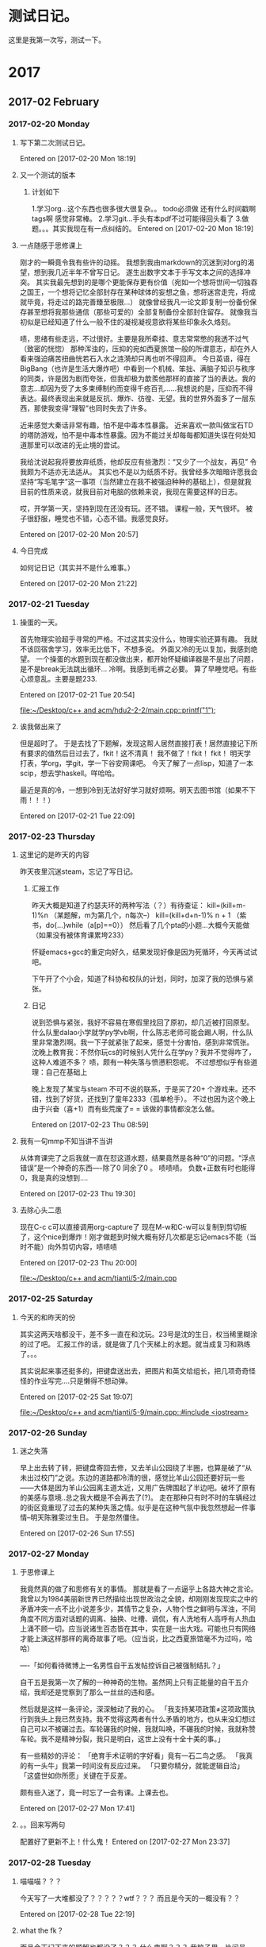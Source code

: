 * 测试日记。
这里是我第一次写，测试一下。
* 2017
** 2017-02 February
*** 2017-02-20 Monday
**** 写下第二次测试日记。
Entered on [2017-02-20 Mon 18:19]
**** 又一个测试的版本
***** 计划如下
1.学习org...这个东西也很多很大很复杂。。
todo必须做 还有什么时间戳啊 tags啊 感觉非常棒。
2.学习git...手头有本pdf不过可能得回头看了
3.做题。。。其实我现在有一点纠结的。
Entered on [2017-02-20 Mon 18:19]
**** 一点随感于思修课上
刚才的一瞬竟令我有些许的动摇。
我想到我由markdown的沉迷到对org的渴望，想到我几近半年不曾写日记。
遂生出数字文本于手写文本之间的选择冲突。
其实我最先想到的是哪个更能保存更有价值（宛如一个想将世间一切独吞之国王，一个想将记忆全部封存在某种球体的妄想之鱼，想将迷宫走完，将成就毕竟，将走过的路完善臻至极限...）
就像曾经我凡一论文即复制一份备份保存甚至想将我那些通信（那些可爱的）全部复制备份全部封住留存。
就像我当初似是已经知道了什么一般不住的凝视凝视意欲将某些印象永久烙刻。

啧，思绪有些走远，不过很好。主要是我所牵挂、意志常常憋的我透不过气（致密的恍惚）
那种浑浊的，压抑的宛如西夏旅馆一般的所谓意志，却在外人看来强迫痛苦扭曲恍若石入水之涟漪却只再也听不得回声。
今日英语，得在BigBang（也许是生活大爆炸吧）中看到一个机械、笨拙、满脑子知识与秩序的同类，许是因为剧而夸张，但我却极为歆羨他那样的直接了当的表达。我的意志...却因为受了太多束缚制约而变得千疮百孔......我想说的是，压抑而不得表达。最终表现出来就是反抗、爆炸、彷徨、无望。我的世界外面多了一层东西，那使我变得“理智”也同时失去了许多。


近来感觉大秦话非常有趣，怕不是中毒本性暴露。
近来喜欢一款叫做宝石TD的塔防游戏，怕不是中毒本性暴露。因为不能过关却每每都知道失误在何处知道那里可以改进的无止境的尝试。

我给沈说起我将要放弃纸质，他却反应有些激烈：“又少了一个战友，再见”
令我颇为不适亦无法适从。
其实也不是以为纸质不好。我曾经多次暗暗许愿我会坚持“写毛笔字”这一事项（当然建立在我不被强迫种种的基础上），但是就我目前的性质来说，就我目前对电脑的依赖来说，我现在需要这样的日志。

哎，开学第一天，坚持到现在还没有玩。还不错。
课程一般，天气很坏。
被子很舒服，睡觉也不错，心态不错。我感觉良好。

Entered on [2017-02-20 Mon 20:57]
**** 今日完成
如何记日记（其实并不是什么难事。）

Entered on [2017-02-20 Mon 21:22]
*** 2017-02-21 Tuesday
**** 操蛋的一天。
首先物理实验超乎寻常的严格。不过这其实没什么，物理实验还算有趣。
我就不该回宿舍学习，效率无比低下，不想多说。
外面又冷的无以复加，我感到绝望。
一个操蛋的水题到现在都没做出来，都开始怀疑编译器是不是出了问题，是不是break无法跳出循环...
冷啊。我感到毛裤之必要。
算了早睡觉吧。有些心烦意乱。主要是题233.

Entered on [2017-02-21 Tue 20:54]
  
  [[file:~/Desktop/c%2B%2B%20and%20acm/hdu2-2-2/main.cpp::printf("1")%3B][file:~/Desktop/c++ and acm/hdu2-2-2/main.cpp::printf("1");]]
**** 诶我做出来了
但是超时了。
于是去找了下题解，发现这帮人居然直接打表！居然直接记下所有要求的值然后日过去了，fkit！这不清真！
我不做了！fkit！
fkit！
明天学打表，学org，学git，学一下谷安网课吧。
今天了解了一点lisp，知道了一本scip，想去学haskell。咩哈哈。

最近是真的冷，一想到冷到无法好好学习就好烦啊。明天去图书馆（如果不下雨！！！）

Entered on [2017-02-21 Tue 22:09]
*** 2017-02-23 Thursday
**** 这里记的是昨天的内容
昨天夜里沉迷steam，忘记了写日记。
***** 汇报工作
昨天大概是知道了约瑟夫环的两种写法（？）有待查证：
kill=(kill+m-1)%n （某题解，m为第几个，n每次--）
kill=(kill+d+n-1)% n + 1 （紫书，do{...}while（a[p]==0））
然后看了几个pta的小题...大概今天能做（如果没有被体育课累垮233）

怀疑emacs+gcc的重定向好久，结果发现好像是因为死循环，今天再试试吧。

下午开了个小会，知道了科协和校队的计划，同时，加深了我的恐惧与紧张。

***** 日记
说到恐惧与紧张，我好不容易在寒假里找回了原初，却几近被打回原型。什么队里dalao小学就学py学vb啊，什么陈志老师可能会踢人啊，什么队里非常激烈啊。我一下子就紧张了起来，感觉十分害怕，感到非常慌张。
沈晚上教育我：不然你玩cs的时候别人凭什么在学py？我并不觉得咋了，这种人难道不多？
啧，颇有一种失落与愤懑积怨呢。
不过想想似乎有些道理：自己在基础上

晚上发现了某宝与steam 不可不说的联系，于是买了20+ 个游戏来。还不错，找到了好货，还找到了童年2333（孤单枪手）。
不过也因为这个晚上由于兴奋（喜+1）而有些荒废了= = 该做的事情都没怎么做。

Entered on [2017-02-23 Thu 08:59]
**** 我有一句mmp不知当讲不当讲
从体育课完了之后我就一直在怼这道水题，结果竟然是各种“0”的问题。“浮点错误”是一个神奇的东西----除了0 同余了0 。
啧啧啧。
负数+正数有时也能得0，我是真的没想到....

Entered on [2017-02-23 Thu 19:30]
**** 去除心头二患
现在C-c c可以直接调用org-capture了
现在M-w和C-w可以复制到剪切板了，这个nice到爆炸！刚才做题到时候大概有好几次都是忘记emacs不能（当时不能）向外剪切内容，啧啧啧

Entered on [2017-02-23 Thu 20:00]
  
  [[file:~/Desktop/c%2B%2B%20and%20acm/tianti/5-2/main.cpp][file:~/Desktop/c++ and acm/tianti/5-2/main.cpp]]
*** 2017-02-25 Saturday
**** 今天的和昨天的份
其实这两天啥都没干，差不多一直在和沈玩。23号是沈的生日，权当稀里糊涂的过了吧。
汇报工作的话，就是做了几个天梯上的水题。就当成复习和熟练了。。。

其实说起来事还挺多的，把键盘送出去，把图片和英文给组长，把几项奇奇怪怪的作业写完....只是懒得不想动弹。

Entered on [2017-02-25 Sat 19:07]
  
  [[file:~/Desktop/c%2B%2B%20and%20acm/tianti/5-9/main.cpp::#include%20<iostream>][file:~/Desktop/c++ and acm/tianti/5-9/main.cpp::#include <iostream>]]
*** 2017-02-26 Sunday
**** 迷之失落
早上出去转了转，把键盘寄回去修，又去羊山公园绕了半圈，也算是破了“从未出过校门”之说。东边的道路都冷清的很，感觉比羊山公园还要好玩一些——大体是因为羊山公园离主道太近，又用广告牌围起了半边吧。破坏了原有的美感与意境..总之我大概是不会再去了(\立下flag?)。
走在那种只有时不时的车辆经过的街区竟重现了过去的某种失落之情。似乎是在这种气氛中我忽然想起一件事情--明天陈雅雯过生日。
于是忽然僵住。

Entered on [2017-02-26 Sun 17:55]
*** 2017-02-27 Monday
**** 于思修课上
我竟然真的做了和思修有关的事情。
那就是看了一点逼乎上各路大神之言论。
我曾以为1984美丽新世界已然描绘出现世政治之全貌，却刚刚发现现实之中的矛盾冲突一点不比小说差多少，其情节之复杂，人物个性之鲜明与浑浊，不同角度不同方面对话题的调离、抽换、吐槽、调侃，有人洗地有人高呼有人热血上涌不顾一切。应当说诸生百态皆在其中，实在是一出大戏。可能也只有网络才能上演这样那样的离奇故事了吧。（应当说，比之西夏旅馆毫不为过吗，哈哈）

----「如何看待微博上一名男性自干五发帖控诉自己被强制结扎？」

自干五是我第一次了解的一种神奇的生物。虽然网上只有正能量的自干五介绍，我却还是觉察到了那么一丝丝的违和感。

然后就是这样一条评论，深深触动了我的心。
「我支持某项政策≠这项政策执行到我头上我已然支持。我不觉得这两者有什么矛盾的地方，也从来没幻想过自己可以不被碾过去。车轮碾我的时候，我就叫唤，不碾我的时候，我就称赞车轮。我不是精神分裂，我只是明白，这世上没有十全十美的事。」

有一些精妙的评论：
「绝育手术证明的字好看」竟有一石二鸟之感。
「我真的有一头牛」我第一时间没有反应过来。
「只要你精分，就能逻辑自洽」
「这盛世如你所愿」关键在于反差。

颇有些入迷了，竟一时忘了一会有课。上课去也。

Entered on [2017-02-27 Mon 17:41]
**** 。。回来写两句
配置好了更新不上！什么鬼！
Entered on [2017-02-27 Mon 23:37]
*** 2017-02-28 Tuesday
**** 喵喵喵？？？
今天写了一大堆都没了？？？？？wtf？？？
而且是今天的一概没有？？


Entered on [2017-02-28 Tue 22:19]
**** what the fk？
而且今天记下来的题解也都没了？？？
什么鬼啊？？？
我脑子里一片问号


Entered on [2017-02-28 Tue 22:20]
**** 我日
用git把自己覆盖了！
checkout我以为是。。干啊。。居然是一个危险至极的指令。


Entered on [2017-02-28 Tue 22:23]
**** 无奈再写一遍
题解是没了
今天只做出了一题。

训练的时候肚痛，死去活来。抖动抖动面色发黑神色扭曲恍若某种怪物变形前兆。

大概是晚饭？也可能是早上的酸梅汁？或者是中午活活把美梦作死（梦到回到学校似乎要发生什么有趣的事情的时候我却因为细节太真而疑是幻觉[大概是一块娓娓道来有头有尾有名有姓的海报板]于是想从中出来竟真的破碎出来生生把一切搅碎）？抑或是中午起床后为了保持自己的状态到下午训练的一杯咖啡？又也许是训练时过于紧张急切的心情？

总之是来的突然，来的猛烈，而且是我第一次在外所受。

虽然晚上本该（本来我该一刻就可以上床的，该死的git把我文件搞炸了，我现在蹲在地上衣衫褴褛的打字）洗衣服写作业但是却失力毫无依托毫无支撑。
而且有点饿。
睡了。本来是打算扩大夜生活的。毕竟晚上的时间好多都没了，这学期的支配时间变得极为稀缺....结果首日就遇到这样的事情。

听闻父亲得了心脏病，有些担心（似乎又不是，回头问下）。


Entered on [2017-02-28 Tue 22:24]
** 2017-03 March
*** 2017-03-01 Wednesday
**** 今日
并无所为。

大致了解了二分的套路。居然能用ifdef。
我觉得把周二的题做了之后就可以写点作业了...感觉再拖下去会出事情。毕竟周五还有课...

晚上上网络文学课选修。老师要我们自己演讲表达。意外的听到了许多有趣的东西。有人讲生化危机滔滔不绝几致使下面人昏睡，安利电影，讲网络暴力，有人推荐三生三世电视剧从而引出两路大神（竟还有公众号写手）前来批判一番。

母亲跟我聊天：你和勖勉的现行志向竟意外精准的与儿时所写重合，梦想成真。我亦是十分惊奇。我当上了儿时所想的“电脑科学家”虽然与当时的思路有些许偏差（当时是要大屏幕大硬盘大，大大大大大，有些羞耻）而oo画画和导演两项竟全部命中不由令人毛骨悚然。

可惜沈不曾在儿时写下这般豪言壮语（又也许是不为人知），现在再想表达似乎已经变得困难阻碍重重--不再是平铺的二维甚或是一维结构而变成三维甚至更高的螺旋层叠自我衍殖的迷宫深处。
啊，迷宫深处是一颗心脏，他们说那是活着的（印象如此深刻却也只剩下轮廓）
文化的东西啊....（思绪走远，跑出去看了好久的访谈一类的东西....）

身体还是有些虚弱。先睡了。


Entered on [2017-03-01 Wed 22:08]
  
Ended on [2017-03-01 Wed 22:50]
**** 
Entered on [2017-03-01 Wed 22:55]
**** 
Entered on [2017-03-01 Wed 22:55]
  
   Ended on [2017-03-01 Wed 22:55]
**** 
Entered on [2017-03-01 Wed 22:58]
  
   Ended on [2017-03-01 Wed 22:58]
**** 小小的修了下org 看看能不能让他记录结束时间
Entered on [2017-03-01 Wed 23:00]
  
Ended on <2017-03-01 Wed 23:00>
**** 


Entered on [2017-03-01 Wed 23:05]
  
  

 Ended on <2017-03-01 Wed 23:05>
**** 


Entered on [2017-03-01 Wed 23:07]
  
  
Ended on [2017-03-01 Wed 23:07]
**** 


Entered on [2017-03-01 Wed 23:08]
  
  
Ended on [2017-03-01 Wed 23:08]
**** 


Entered on [2017-03-01 Wed 23:08]
   
Ended on [2017-03-01 Wed 23:08]
**** 


Entered on [2017-03-01 Wed 23:10]
   
Ended on <2017-03-01 Wed>  by 孙斗南
**** 


Entered on [2017-03-01 Wed 23:12]
   
Ended on [2017-03-01 Wed 23:14]
**** 尝试着调了调org
结果失败了。
这个最后结束的这个我还是得自己来更新（C-c ./C-c !）不知道怎么更新时间戳。。。


Entered on [2017-03-01 Wed 23:16]   
Ended on [2017-03-01 Wed 23:16]
**** 


Entered on [2017-03-01 Wed 23:19]   [[file:~/Desktop/c%2B%2B%20and%20acm/DI1_lesson/3/main.cpp][file:~/Desktop/c++ and acm/DI1_lesson/3/main.cpp]]
Ended on [2017-03-01 Wed 23:19] [[file:~/Desktop/c%2B%2B%20and%20acm/DI1_lesson/3/main.cpp][file:~/Desktop/c++ and acm/DI1_lesson/3/main.cpp]]
**** 对了
今天胸口的大瘤子破了，我花了一节课去挤它。现在创口很疼，而且没挤干净。还好我抖m。
另外今天妖风阵阵据说有八级之势。
我现在肌肉习惯快出来了。。到网页上查找自动C-f，结果毫无反应= =


Entered on [2017-03-01 Wed 23:20]  
Ended on [2017-03-01 Wed 23:24]
*** 2017-03-02 Thursday
**** 日记= =
今天下午打球，打到无神。
回来后跟沈打了会Portal2，各自觉得对方智商堪忧。
晚上把steam里的卡都推了出去，并且终于算是弄好了steam...然后洗衣服。

洗衣服好累啊！
虽然和我懒总是会把未洗的衣服堆积到难以忍受的地步有关....但我还是想说，好累啊！
感觉就像是上了另一节体育一样。

感觉。。怎么明天就又要训练了呢。。我当时的二分题才做了2/5，还有⑨个练习题没有做啊啊啊......好想好想花大块的时间玩啊...
大概也只能想想了

Entered on [2017-03-02 Thu 21:48]  

Ended on [2017-03-02 Thu 22:02]
*** 2017-03-03 Friday
**** 迷之被抓
被抓来当壮丁（观众了），第三届辅导员职业能力竞赛！无fk可说。
好在带了电脑不知道能不能写几个题，我的午觉我的状态条我下午还要训练啊啊啊
会场的灯泡还炸了好可怕。校外嘉宾嘤嘤嘤。无怪乎我们被抓来，又是一场唱给不存在的群众的戏。


Entered on [2017-03-03 Fri 13:43]  

Ended on [2017-03-03 Fri 13:45]
**** boom！
一导员在演讲到热烈时候仿佛助威一般天花板的灯泡boom的炸裂破碎。
看来灯泡的心情和我的心情比较相像。哈。淦。

Entered on [2017-03-03 Fri 14:54]  

Ended on [2017-03-03 Fri 14:57]
**** 于是变成闹剧
笑的不行。联系开始之前老师强烈的要求：一定要把手机静音！一定一定！！因为全程录像！！然后，灯泡炸了。于是有了辅导员在上面演讲，扫地工默默上台打扫，不停的左右摇晃实力抢镜。

Entered on [2017-03-03 Fri 15:01]  

Ended on [2017-03-03 Fri 15:01]
*** 2017-03-05 Sunday
**** 今天和昨天的
这两天一直在玩。昨天与沈do到精疲力竭，今天与沈战斗方块到虚脱无力。
说起来这两天玩的挺开心的。dota啊，战砖啊，各种自虐小游戏啊，steam+1啊，去steamcn淘宝啊。。。几乎一直在玩。。开心是开心了，就是感觉有点怠惰。
啊，周二的题没做完，周一的练习没做，周五的题和练习都没动。
好 烦 啊。
新的一周又要来啦！淦！照我这样别人在训练时就能写完的题我要做上好几天的样子不知道什么时候才能....

我忽然进入怨妇模式了...

晚上做物理实验的时候觉得好烦，想写个计算器。。。尝试了一点就弃了，真可怕。我讨厌模拟！淦！甚至还不如做acm题= =

自己给手机膜了一下，啊不，就是强行自己换膜，虽然不是那么尽善，但是还是满足了自己的强迫症。

刚才被强行在宿舍推了一波京东白条。感觉和那些在马路边上蹲守据点搭话的营销一样，强行消耗时间（当然我也遇到过不错的交流对象，不过那次毕竟是tm夜路被搭话。。。）（只是对我而言的强行消耗时间，对于他们可能就是未来和经验？

写了一篇拉低平均值的辣鸡日记。
你看看周末舍友还曾出去玩（虽是独身一人，但是他带了相机！），沈还在娱乐之余证出不少东西写了不少blog....
总的说这一周比较的迷。精神比较萎靡，打开手机qq没有人聊天就去翻群助手，从前那种打开手机就是pdf就是vjudge的日子一去不复返了（明明上课那两天又看233）。

Entered on [2017-03-05 Sun 21:38]  

Ended on [2017-03-05 Sun 22:09]
**** 还有啊
虽然分了类但是感觉没有什么卵用的样子23333.

Entered on [2017-03-05 Sun 22:20]  

Ended on [2017-03-05 Sun 22:20]
*** 2017-03-06 Monday
**** 疲惫的日记
老杨累的生无可恋需要治愈....只可惜我也累的生无可恋....
今天明天几乎都是满课，除了今天上午能够堪堪休息一个早上。

中午没睡觉，拿着新到的螺丝刀，抱着视死如归的勇气把电脑拆了看看，结果有个螺丝本来就有些花，我一拧瞬间里面就花炸了了，再也没法拧...无奈只好把电脑装了回去。
等壁纸刀再尝试尝试。

下午回宿舍的路上后颈一凉。我起初以为下雨，但是想想雨点的大小和周围并不是湿润的地面，感觉不对，摸了一把，竟有非常实在的触感。拿到眼前一看，手指已是绿油油的....
怎么说呢，被临幸不知是幸运还是不幸。

晚上用u盘的时候才想起来找之前的u盘，早已不知被我遗忘在了什么地方。总觉得我那些在我第二天就遗弃忘记的u盘的命途真是悲哀呢。

不说了，这个点了我才刚刚完成任务，虽然又困又累，可是明天还有比赛，总还是要做个题的吧。


Entered on [2017-03-06 Mon 20:58]  

Ended on [2017-03-06 Mon 21:12]
**** 啊，好舒服
热茶好舒服。
本来想喝咖啡的，想了想还是喝了茶。

Entered on [2017-03-06 Mon 21:32]  

Ended on [2017-03-06 Mon 21:32]
*** 2017-03-08 Wednesday
**** 稍稍平复了心情，回来写日记

新的学期课明显多了起来，现在我都是在上课的时候休息（玩手机）...

昨天比赛打的我爆炸。四个树还有几个题根本就没做，最后连资格也没有拿到---其实想想也是，自己的数据结构、数学都菜的一比。
我以为还没有当时沈学了一个月的时候强绝非虚言。
于是昨天就变得非常绝望非常疯狂，也不想睡觉也不想玩什么都不想做陷入浑噩状态。


这两天喜欢逛steamcn交易区，其实节约的成本与时间消耗根本不成正比，但却就是非常喜欢非常沉迷。满足的恐怕是自己的某种强迫需要吧。和春节人们不停的蹲守红包最后根本拿不到多少钱的那种感觉似乎有些相像。

弱啊，弱啊，弱啊。
而且陷入了一种好想玩->卧槽我这么菜怎么还想着玩->不行啊果然还是好想玩->....的循环中。
大概是自己过分的贪婪了吧，在两个方面都是，太想玩也太想变强。

想不起该写啥了。

Entered on [2017-03-08 Wed 15:54]  

Ended on [2017-03-08 Wed 16:06]
*** 2017-03-09 Thursday
**** 小记
最近怕不是进入了贤者模式，啥也不想干。
无心学习无心做题....
下午开了个两个小时的年纪大会，打乱了本来的计划。
不过无妨，本来计划也很少而且执行欲望很差。

听了沈一席刺探的关于泰山学堂大佬们的进度的话，那睡醒-翻谱-学习之生活，再比较于天梯赛都菜菜的划水的我，深感无力。

下午手机因为计划问题没电了，意外的过了几个小时没有手机的生活，感觉是挺不一样的。当然也和体育课完了之后整个人亢奋进入另一种人格有些关系。
比如我发现学校里的喇叭都放置在人烟稀少的路上，在主道上根本没有....不是很懂这样的原因。
然后是今天二食堂的西红柿炒蛋。我咬个西红柿入口下去不是清爽可人的酸，竟是馥郁凝滞的咸。那种感觉就好像吃到了母亲做的菜里常常出现的没有搅开的一大坨盐。

不说了，写个二分洗洗衣服看看时间玩一玩吧。
无休止的疲惫。


Entered on [2017-03-09 Thu 17:59]  

Ended on [2017-03-09 Thu 18:10]
**** 哦对了
补充一下，学校的机子有bug= =我的freopen不能用，然后我也不会复制粘贴（win下），我也对win操作非常僵硬了（C-eC-aC-nC-p都不能用！淦！）。。。。
不过最主要还是自己的问。TAT

Entered on [2017-03-09 Thu 18:16]  

Ended on [2017-03-09 Thu 18:16]
**** 好气啊
1h前我就已经写完了。然而现在还没对，根本不知道错在哪，我拿着题解一行一行对还是找不出来。。。好绝望。

忽然停水。
体育课之后不能洗澡我有一句mmp不知当讲不当讲。

素质八连。

Entered on [2017-03-09 Thu 20:26]  

Ended on [2017-03-09 Thu 20:26]
**** 淦
还没出来。。。已经红了整整一面了。
我还没写作业，淦！

Entered on [2017-03-09 Thu 21:10]  

Ended on [2017-03-09 Thu 21:10]
**** 解决了。。。
啊。
我感觉
自己虽然智障但是好歹好歹好歹终于终于tm的搞懂了。
总算没把自己强迫死。
刚才搞出来的一瞬间我都快憋死了。
我这个情绪繁衍酝酿有点厉害。
强迫症也是日渐加剧。
不过把气撒给同学了一些2333
不然可能就炸掉了。


Entered on [2017-03-09 Thu 22:43]  

Ended on [2017-03-09 Thu 22:45]
*** 2017-03-10 Friday
**** fk
一题没做出来好绝望
主要是总是觉得卧槽自己这个题没毛病啊，怎么就是WA呢怎么就是不过。
心态不说爆炸也差不太多了。
打了字又退回去，md自己真是废。无fk说。

Entered on [2017-03-10 Fri 20:30]  

Ended on [2017-03-10 Fri 20:30]
*** 2017-03-11 Saturday
**** 昨天好像忘记写了
光顾着感概昨天训练的事了，这两天倒过的有滋有味。
比如我现在只着一条内裤站在椅子外面随时等着他们把澡堂空出来然后去抢。

说正事。
昨天去看了《Logan》，第一感觉是狗屁删减版。第二感觉是，啊，莫名的沧桑。
我不是Xmen死忠也不是金刚狼死忠，我没看过（也许看过但是却没有印象）第二部金刚狼，不过我好歹看过xmen全部（哪怕当时只是冲着超级英雄冲着超能力冲着刺激冲着爽）但是英雄迟暮，不复当年，举步维艰。博士走了，logan走了，总是觉得好缺憾。但却又是开头其实就预料的到的结果。
简单的故事，还有多处的致敬，平淡却使人泪下。
「至少还有水」
「至少还有水呢」
「原来死是这种感觉啊」

无情的工作人员在演完之后就喊「没有彩蛋」，他们不懂啊，不懂观众们就算知道没有彩蛋就算知道有些事不会发生却还会默默的坐在那里等待还是希望他还在，他们还在...
说起来我听说片方为了提高排片率居然砍了结尾滚动字幕的6分钟...加上工作人员的喊话让我不得不有些寒心---就像那些让位于娱乐让位于利益的媒体一样，令人不快。


犯懒啊。日记都不想写。

拖着拖着就拖到了今天。

昨天上午玩泰坦，中午玩dota，下午去陪着同学打了打球（却是不曾料到今天会下雨），生活竟是犹如我印象中的一样美好。
只是有时空间里会有大神发一些奇妙的说说使我意识到自己的落后与羸弱（知耻后勇...）
有时也会想起，啊，天梯赛没有过诶。明明只是上周二却是有过了一个月之久的延伸感。

今天睡了懒觉，中午起来看dota比赛，也是蛮开心的。
淦。
所以我到底是该开心还是不该。

另外老杨周五告诉我她找到了求知欲，找到了热忱，感觉那就是我刚开学的那种感觉（还有假期玩emacs2333）。
啧，现在怎么没了呢。
一身的怠惰。
还有玩性。


Entered on [2017-03-11 Sat 19:06]  

Ended on [2017-03-12 Sun 16:20]
*** 2017-03-14 Tuesday
**** 又来水日记啦
因为水了节训练...
除了一道不是图论的还会做以外，就没有会的了。

昨天没记，也没有啥。晚上科协课教dp，然而做一道dp变形做不出来。就是lcs记录路径然后递归。。。最后差不多就是照着题解写的
递归反人类！淦！（然而一般题解都会说：递归的过程就是正向的非常简单）

今天图论，被各种方法支配...spta kruskal bellmanford dijkstra...
无fk说。
“这个题只要最小生成树跑一遍就可以了”
“这个题就是个负环，有很多做法啊随便选一种就好了”
然而最可怕的还是我听都不能听清的诡异名词......
啊。
啊啊啊。

回去再写= =


Entered on [2017-03-14 Tue 21:02]  

Ended on [2017-03-14 Tue 21:02]
*** 2017-03-15 Wednesday
**** 班会
头一次知道还有班主任，以前以为只有一个辅导员，没想到还有一个班主任...
而且居然是个非常强的班主任。
教c,java,py....
意见是好的，忠告是非常及时的，再一次给我敲响了警钟，也启发了我一些东西。
真的，太好的。

迷之小さなてのひら。
忽然觉得自己还好小好年轻。

淦，我这就去学ToDo然后列计划去。


Entered on [2017-03-15 Wed 14:41]  

Ended on [2017-03-15 Wed 14:46]
**** 补充
瞎感慨了一番。
说起来就是。
1.stitp项目要早搞，在大二上，一开始就要着手
2.论文和专利能弄就弄。专利不好搞，论文。大二下？
3.不要沉迷游戏
4.中国大学mooc....休息时不要去打游戏，去看点喜欢的东西。
5.一定要变强，一定要变强。

Entered on [2017-03-15 Wed 14:48]  

Ended on [2017-03-15 Wed 14:48]
**** 回去了！
肚子有点疼。先回去了。
晚上课不去了。辣鸡选修（好像要看左耳，我的内心？？？不如打游戏呢。。浪费时间也到不了这个份上）。

我把下面那个时间戳改回去了，看的不习惯的就右上角raw\blame切模式看好了，再不济仓库首页左上角commit看更新。（别真的改啊2333）

我到各种地方搜索都是C-f，也是醉。
再看一会C-cC-c的重复配置能不能解决就走。。


Entered on [2017-03-15 Wed 16:12]  
Ended on [2017-03-15 Wed 16:23]
**** 不做人啦！
摔！还没弄好！不弄了！

Entered on [2017-03-15 Wed 16:56]  
Ended on [2017-03-15 Wed 17:00]
**** 。。。
还以为终于可以a题了，结果超时了。。。
无fk说。
计划里是做三个题的。。结果只做了两个（这个还没a），虽然知道了yasnippet这神奇的东西不过还是觉得，不是很赚。（比起左耳当然是稳赚）

跟棣文聊了聊，发现他依然保持着他的活力而我垂垂老矣，在诸多方面....

买了个一百元的手柄，这个月预算没有了（本来就被我因为发现了steamcn而花去了许多买游戏。。。）。沉迷于买游戏。。。没有前几天那么热衷了

Everything goes wrong to turn into the way of life
随到了The Letter - 啊，人品真棒。

上床玩会手机睡了。


Entered on [2017-03-15 Wed 22:59]  

Ended on [2017-03-15 Wed 23:06]
*** 2017-03-16 Thursday
**** 今日
沈：人类啊，都是一样的，需要消费，需要释放。

早上起来之后进入虚无的无事可做模式。
发现南二食堂不知道比南三高到哪里去了，不论是早餐还是中餐。
早上喝豆浆真是满满的享受。

淦昨天晚上和沈打了会游戏忘记写了。
沈进入了和我类似但不同但是他非常狂躁而我不然的空虚状态（不过今天好像恢复如初变回dalao）。
手了把卡尔随了把卡尔，打的很开心。

不过估计今天的题我就都不会了。毕竟邹...出题。
无妨啊2333，毕竟以前也是，划水...签到...然后拓展一下视野知道有啥要学的。
只是欠下的越来越多。

n今天手柄到了，好激动好激动。
玩了一会手感不错，就是我没有一些act大作比较僵硬。
好开心啊。

啊。原以为这周状态会好一些的（其实就是好一些啊，好说歹说做了三道题。。虽然周四僵了，之前还是蛮不错的）

让我数一下。。
- dp 欠下几个亿
- 图论 还没开始学
- 数学几个小题题
- 唔 二分好像只差几个练习题了！终于在三周之后做完了第一次课的5个题orz。
好消息是下两周是好像会很闲的实验周。

啊不管了。
熬过晚上再说。
啊手柄到了好开心。
啊精分好爽。

Entered on [2017-03-16 Thu 21:39]  

Ended on [2017-03-17 Fri 17:13]
*** 2017-03-18 Saturday
**** 好困啊
早上本来约好去和学姐打球的，偏偏昨夜有雨，只好作罢。
只是可惜我起的好早好早。

没想到老杨也会有绝望迷茫的时候呢。

昨天上课也好绝望啊。虽然很短，但是很绝望。
图论什么的还是有点远啊= =我现在连个二分都要做好久，在知道思路的情况下...


Entered on [2017-03-18 Sat 11:09]  

Ended on [2017-03-18 Sat 11:27]
*** 2017-03-19 Sunday
**** = =
这两天差不多一直在玩吧。。
虽然今天有做一点题。。不过没做出来和没做一样= =。。。

Entered on [2017-03-19 Sun 21:45]  

Ended on [2017-03-19 Sun 21:45]
*** 2017-03-20 Monday
**** = =
我放弃了。。
写两个有序数列的新数列死活写不对，两天了还没弄好，照着题解一行一行的看也不得要领，也不想重新写，就是想知道自己哪里不对，就是想知道为什么，然后不停的错愈发烦躁。。。
蛋疼啊。

污点啊污点，和上次那个数列一样估计要以后再写了。

Entered on [2017-03-20 Mon 10:31]  
Ended on [2017-03-20 Mon 10:34]
*** 2017-03-21 Tuesday
**** 好像昨天没有写
今天讲概率和期望。第一个题我都做不出来。
数学不好。
十分绝望。

近来总是会想起：啊，这个应该记一下啊。
然后转头就忘掉了。

蚊子并不像前两天一样无时无刻光顾我了（手心都两个包仍在）

学校里开了许多奇怪的小花。

啊听课去了

Entered on [2017-03-21 Tue 20:27]  
Ended on [2017-03-21 Tue 20:38]
**** 卧槽我的emacs没了
炸了炸了炸了
什么鬼啊。。
= =迷啊。

Entered on [2017-03-21 Tue 21:14]  
Ended on
**** 啊哈哈哈哈哈
让我就用了一小会就又配置回来啦
不过yas还是没弄好，回头再说吧。
org还是得用才行。。
我想恢复hexo啊= =淦不过最近没空
明天起来把辣鸡matlab7.0配置到windows上。。然后看看能不能把yas配置好。

啊 好累，今天的概率又划水连听都没听懂，睡了

Entered on [2017-03-21 Tue 22:50]  
Ended on [2017-03-21 Tue 22:53]
*** 2017-03-22 Wednesday
**** 啊
被安利了一把好贵的伞哦
每天过的省吃俭用精打细算的似乎就是为了大手大脚的一刻。
不过还是好想攒钱，好想省下每一点钱啊。

其实对时间也是一样的啊。
设置各种emacs为的就是效率和手感啦。
不过说起来我浪费的时间真是一点不少（浪费是重点），比如各种强迫症必须做出一道题来然后一晚上啥都没干......

唔。今天下午开始下雨，下午开始上课....逃了那个讲网络文学的破课233。

这周是数学实验，就是讲matlab的使用。结果老师被迫把matlab课上成线性代数课2333。啊不过还是蛮好的，不用写作业不用这个不用那个啦。


Entered on [2017-03-22 Wed 17:54]  
Ended on [2017-03-22 Wed 18:01]
*** 2017-03-23 Thursday
**** 咩哈哈
今晚还行。
实验周的课结束了，好好的玩了玩。
明天也没什么事，睡个懒觉做两道题，然后使劲玩玩好啦（天梯赛前休整停课了。。反正除了前三节课还算能听懂从图论开始就懵逼了好吧。下节课字符串肯定也是。。）

上个周末玩都玩出了贤者模式2333。

哦对了，matlab还是蛮有趣的...不过玩的多了还是有点僵硬，是一种不自由感...翻来覆去净是那些东西（而且小数精度问题丝毫没有改观）。嗯比起c来毕竟少了些东西，也多了些东西，毕竟数学方面更强了。
而且我总是会想到切片什么的。。。
就想到抽空要学haskell啊。py也是半途而废啊。

...想啥都能想起自己欠下的账。

Entered on [2017-03-23 Thu 23:55]  
Ended on [2017-03-24 Fri 00:01]
*** 2017-03-25 Saturday
**** 日记
今天下午我和妹子联机打游戏了！23333虽然是并不熟的打崩坏认识的妹子
不过还是很开心的。

终于把数学实验（算是）写完了。

有个舍友爱好天文，今晚地球一小时活动观星到11点才回来，觉得有一爱好确实很好，能够平衡疲惫的学习的自我。我现在比较欠缺这个东西。若非要说打游戏是我的爱好总是觉得，像是明明知道自己是却还是止不住自己吃和玩的欲望的肥宅

然后有个舍友去魔都玩了。
我觉得他们都很强啊。

Entered on [2017-03-25 Sat 23:32]  
Ended on [2017-03-25 Sat 23:58]
*** 2017-03-27 Monday
**** 啊 好累
今天做电装实习。
早上因为这两天睡的太晚而没有起来。若非舍友不停的电话call我，恐怕我今天的实验就玩完了。
然后一天都在焊电阻啊什么的，中午一度被“红黄蓝绿”“红红黑棕”支配（分电阻分到怀疑自己是色弱）
说起来，组装电表什么的对于动手能力为负的苦手来说竟然并不显得多么难。虽然还是要经常向左右之旁的同学们请教，但是似乎，只是似乎，某些执着的念头没有以前强烈了。（虽然还是有时会想电烙铁什么的但那是思绪飘忽，并不会想：啊，我要是没对上怎么办，啊，我要是不小心烧坏了这个怎么办，啊...if...）
也可能是因为循规蹈矩步步为营，并无太多动手操作之要求吧。

一天都坐在没有靠背的椅子上比周末在电脑前玩一天还要累的多。
啊。

想玩游戏。想做题。想睡觉。
洗完了澡，上床了

Entered on [2017-03-27 Mon 21:25]  
Ended on [2017-03-27 Mon 22:05]
**** 哦对了
昨天就是玩啦
昨天还水了几道题

今天中午我只穿了两件单衣却感到非常热。我觉得令人绝望的夏天就要来了。
不过春天还是挺舒服的。

好了苦手这回真的要上床了。

Entered on [2017-03-27 Mon 22:07]
Ended on [2017-03-27 Mon 22:15]
**** 淦
我又回来了
我想起来那天沈给我发的山东无期的那个事，回头得好好研究研究。啧啧啧。

Entered on [2017-03-27 Mon 22:18]  
Ended on [2017-03-27 Mon 22:19]
*** 2017-03-28 Tuesday
**** 完了
动手苦手昨天晚上临睡觉犯事了。
我把手机掉到了水里，想晾一下电池，误以为是以前的手机强行把后盖拆开，拆开后发现一片陌生---它好像不是这么拆的，它好像坏掉了。我再装回去的时候发现外框都变形了。。。TAT
啊，昨天晚上我就想着无有手机的优劣就睡着了，
晚上做的梦都是和手机有关系的--跟父母通话，跟同学通话，虽然都是很奇怪的通话方式。每次故事的开头都是我醒来发现手机好了，起初我以为是梦，之后我就习惯了---已经忘却了自己是不断醒来的事实。
然后早上起来发现手机还是坏的。啊，为何不能有柯尔律治之花。

好了来列表。
***** 优点
+++++ 省去大量“辣鸡时间。
++++ 使自己不会处于不断的信息膨胀中，不再处于持续的焦虑中，可能会因此得到些许宁静
+++ 聚焦在外界事物之中
+++ 可能能改掉自己无事抬手机的习惯---这个习惯虽然是近期才有，但却已经到了入髓的地步：格式固定，看qq有没有消息、看qq群有没有什么消息并逛一逛、打开网页逛steamcn\打开max+看数据直播。
++ 使手机退居次位，mbp上升到极为重要的位置---随身携带。
  -- mbp携带率大大上升，损坏的可能性上升，我的焦虑上升
***** 缺点
---- 消息滞后（不至于失联人间）
   ++ 消息滞后，未尝不是好事。（其实我觉得失联也未尝不是好事）
---- 无法使用支付宝
---- 无法验证手机相关之事--邮箱 steam qq....等等
-- 无法打手游
   +++ 无法打手游（淦，到底是好是坏）
--- 无有方便的计算、查询之工具
--- 无法看pdf、看题（不过这学期干的确实少啊，上了头才会干这事。。）
-- 无法外卖


好了就这样吧。后天之后就差不多是放假状态了，就可以去修了嗯。
先享受这段时光吧。
我什么时候能失联呢。...我为什么会想失联呢。

日常叨叨-昨天科协的课都停了，因为我们不做题争彦大大很生气。
做题啊，做题。

Entered on [2017-03-28 Tue 06:44]  
Ended on [2017-03-28 Tue 11:52]
**** 淦 辣鸡字符串
做了半天第一个没对
真的是烦啊。。做到昏昏欲睡。

Entered on [2017-03-28 Tue 20:16]  
Ended on [2017-03-28 Tue 20:18]
*** 2017-03-31 Friday
**** 啊又要划水了
一道不会....
TAT
这两天算是放假吧。。明天上课。。比较迷的安排
之后还有清明放假。
啊，然而这两天一共没做几道题还都是水题....看了看树和dfs，感觉，还是有那么一点僵硬。还是得做一些相关的题。

唔，手机修好了，不过没有原来好用了。
嗯，以后也少玩手机啦。


Entered on [2017-03-31 Fri 19:44]  
Ended on [2017-03-31 Fri 20:00]
** 2017-04 April
*** 2017-04-04 Tuesday
**** 啊 好久没写了
写日记的频率一定程度上反应出丧志的程度。

最近其实本来应该好好学一下的。结果昨天出去玩被满街满景点的人锤了回来，今天憋在宿舍把DAC看完了，还写了点作业...
哎。

是这样的。5月中旬会有两个省赛级别的比赛，然后我本来是打算看大佬们去表演结果莫名其妙被不认识的学长拉进了组去划水...感觉自己完全配不上，树啊dp啊这种比较基础的都不行连搜索都才刚入门.....压力有些大。

结果还是把假期划过去了啊。

手机勉强算是修好了吧。对了，我昨天出去的那趟，甚至还没有我去修手机那天出去的愉快。
坐地铁让座，却被哪位鬓须见白的爷爷数落了一番，说什么年轻人不应该让座，学生啊年轻人啊都那么累，就该坐着，让他们站着云云....振振有词，夹杂着一点江苏的口音，我只能笑着点头，（一开始我以为是他认为自己并不老，听着听着觉得不对。。。）

感觉自己该去图书馆缓解缓解心情...老是处于焦虑之中，不愿学习，玩也不能得意，感觉似是回到了高考啊啊啊。

今天晚上先尽我所能的写些作业吧...明天，下午无事，看看能不能去图书馆看点书。

最近真的好热。
昨天出去玩，倒是看到好多放风筝的。想来我小的时候却是没有放过风筝。仔细看看，放风筝的大部分是老头，剩下的是一些孩子和带着孩子来的父母。想来也许在将来这些东西就变成历史变成书里的东西了吧。倒也许不会....可是我和这些东西打交道的时间长了，总是会有以后也许真的连书都没有了连童话都没有了的错觉在。转念想起那些在我原来住的那边的会展中心（其实就是广场）的台子上一堆老头在玩空竹和陀螺（空竹这个名字我在记忆里搜寻了好久好久，最后还是在网络上翻看的时候猛然间记起的），大概以后我们小时候玩的弹珠、摔板、卡片乃至悠悠四驱都会慢慢的消失在人们的视野中，消失在人们的记忆里吧。就如同我无从想象我父亲的童年诸如掏鸟吃窝窝打弹弓一样，后代们无从感触先辈的经验与时代本身，这可能就是骆以军所说的那种，活着像一支驼队的感觉吧。无可奈何，又恐惧觳觫（这两个字，是杜汇鑫不停的教我我却仍旧不会写的两个字），看着前面的倒下又继续领队向前。
没想到时隔一年我还是能想起这篇文章。
是不会多余的啊。

哦对了最近其实挺迷的。我跨进门之前还想着的事进去就忘了。一周前是父亲的生日，我从那天就记得要写个啥或者什么，转眼忘了，第二天想起来转眼又忘了...如是反复直到今日。
就像我明明记得有好多东西要记的...

Entered on [2017-04-04 Tue 21:28]  
Ended on [2017-04-04 Tue 22:39]
*** 2017-04-05 Wednesday
**** 啊好疼好难受
胳膊疼。。。
是那种时断时续的疼，有的时候我都会忘记或者以为它好了。
可能是晚上凉到了或者是压住的时间太久...我不知道...

晚上想了想还是去上了那个网络文学的选修，发现还是好水啊。任凭它吹的天花乱坠还是怎样我可能都不会去看吧....
而且会有迷之优越感= =

下午看了点bfs，胳膊疼的看不进去，就4点多去喝了碗馄饨，然而并没有好转...

晚上支持我写作业的动力恐怕就是ギリギリ愛了。虽是过期之毒不过还是很有用的。
一会看看白书睡觉了...

Entered on [2017-04-05 Wed 21:54]  
Ended on [2017-04-05 Wed 22:03]
*** 2017-04-10 Monday
**** 都已经忘记上次是什么时候了
赶紧趁着多余的零散时间写一写。

上周的状态还好，将将做了几个题。
周五周六又是一通玩，昨天倒是比赛做了好久的题，也是补了不少的东西...什么背包啊，快速幂啊，好多东西都忘的差不多了。
明天又有预选，估计是过不去了要划水了hhh。
比我想象中的来的快啊。我以为怎么着也要到四月中下旬的。

这几天南京骤然变冷，还止不住的下雨。我又减缓了更换衣橱衣服的计划。

两天前又拾起了好久好久以前，我疯狂的痴迷的猎命师。犹记得在那个手机还不是触屏的年代，我在（去哪里的已经记不清了的）火车上日日夜夜看猎命师，一遍又一遍，母亲担忧又愤恨的说我，我依然如故...
单从猎命师这一文来说，我绝不否认他的功力和想象力。只是九把刀这个唬烂的作家的风格竟是有几分与骆的神似。这样却也能解释当时看西夏旅馆时对语言的执迷与熟稔...

这恐怕也是丧志吧。
新的学期真的是丧志了好多。闲暇本就已经被压缩还让我这样的挥霍...

大学可能就是这样的彷徨吧。一往无前的追求自己想要的，对我这种没有千军万马没有无惧只有优柔寡断这种情绪格的宿主来说，可能还是有些困难吧。（也可能是自己想要的太多然后迷失了方向hhh）

哦对了，说来可笑，昨天卡在快速幂的一道题和一道叫“小学生都会”的题上，眼睁睁瞧着别人都a过了自己死活不能过然后心态爆炸就不想做了。
就这样吧，我去吃饭一会上课讲昨天的题了。

Entered on [2017-04-10 Mon 17:12]  
Ended on [2017-04-10 Mon 17:20]
*** 2017-04-13 Thursday
**** 哎....
周一上课也是好多都没听懂，概率与统计确实不好...

周二就迷一样都出了好多期望题，我们就签了个到差点做出另一道（向下取整写为四舍五入..害得学长疯了一样都怀疑算法..明明是题目没写完整嘛）然后错失了去湘潭（淦，居然是湘潭，我也是今天写日记的时候才忽然想到，淦，居然是湘潭）打ccpc的机会。
啊，这么说两个省赛级别的玩意都没选上啊。天梯也没选上，蓝桥杯都没报名...这段时间...好气。

还是继续开搜索的好。
周日周二连续两天搞得我昏头涨脑，生无可恋。

昨天被迫去搞了会access和sql...毫无进展。只是感觉他们没那么难...
好啦我再去学一会就要去上课了。

Entered on [2017-04-13 Thu 08:43]  
Ended on [2017-04-13 Thu 08:51]
**** .....
ctmd辣鸡学校oj，我写%lld就算错，写%I64d就对了。
而且i还要大写...让我这种从来没写过i64d的情可以堪

Entered on [2017-04-13 Thu 09:00]  
Ended on
**** .....
然后不出所料的，小学生都会的那个题也是lld的问题。
5555555 无怪乎心态爆炸
（懒得切到acm里去记了）求逆序： if(x&1)r+=1<<(15-i); x>>=1;(i=0:15)
开心 上课去

Entered on [2017-04-13 Thu 09:18]  
Ended on [2017-04-13 Thu 09:20]
**** 今天
今天奇热，下午上体育的时候好多人都身着了短衣短裤。

不过今天从下床始我就止不住的涌上疲惫。走在去体育场的路上感觉身体的能量在一点一点的蒸发。
体育课上练习上手发球，两边互相扔球。就几轮的扔球我就已经脱力了。
体育课最后还要跑5圈。跟着大部队慢跑3圈再以自己节奏跑2圈。我死命跟上了前三圈，第四圈进入龟速慢跑状态。我的身体已经几乎失去了平衡感，如果低头看自己的影子便有向前倾倒的趋势。我却在这种极度乏力的状态下意识十分清醒，就像晚上睡觉时偶尔会出现的明明身体已经想睡到了极点脑子却异常兴奋。（我好想写就像千年一败的最后一战回光返照道心归一，清晰的感触到周围的一切的佐佐木小次郎）那个时候我感觉我可以想出一些绝望的美妙比喻或修辞法，只是我的胸口和身体发出的撕心裂肺的哀嚎不停的把我的意识游移回现实。
之后拖着烂泥一样的身躯，我缓缓走回宿舍。。

回到宿舍就是回到了娱乐的世界。
身体已经说不出话来。
脑子也不想转。
被迫的写了会作业和c语言的作业（啊，c++果然和c不同，也果然和acm不同。acm用到c++的可能只有模版和stl容器一类的吧，其他的c++那些面向对象的特性一点都没有用到hhh）
啊。
啊。。

不知道老杨在今天的什么时候提出那个好久以前我看到却一笑而过的问题：如果有一天只能靠烧书取暖，你会先烧什么书？
许是因为太久不看书，心境的变化，我竟觉得这个问题毫无意义...换做以前准是心中构想出一套既能装逼还能讲出门道的书单；或是按照骆以军那样构想出两个人，相互在末日中幸存烧书，互相似乎有默契似乎在比对似乎是接龙的一本一本的...看着燎烟淹没自己与对方；又或者是像圣徒看着每一本被烧的书心中感同身受的灼烧着痛苦着，甚至说不定会在一片绝望中自裁也不愿伤害剩余的书；也可能是一份极度绝望毁掉世间最美好的一面的清单与书的死法......
但现在不会。现在我只会去想，啊，有好多书啊，啊，有好多书我还没有看啊。我只会去想，“信息爆炸”，如果把那些论文、媒体、网文，如果把那些自媒体全部算进在内...
只会去根据最近的经历（看了九把刀的猎命师）想到：啊，还有这么多唬烂豪洨瞎搞鬼扯乱写的作家，有那么多稀奇古怪的摆在热销平台却毫无价值的书，有那么多利用人性写的乱七八糟没有营养的书（比如什么超现实！不可思议balabala；你不得不知道的balabala你应该balabala；冷知识；灵异事件精选...我只是说一下我还有印象那天和小陈一起去新华书店看到的诸多乱象）怎么可能烧的完嘛的我渐渐退化为一个平凡的无志青年。（不过总比江丰会想到烧本子好得多）

不行了我再怎么兴奋也撑不下去了，虽然明天的c++实验内容没写完...明天再说吧。这已经接近两周的校队停课怎么样也要好好的享受享受....（或者是给自己更多的....折磨...自杀之路嘛2333..）

Entered on [2017-04-13 Thu 18:25]  
Ended on [2017-04-14 Fri 00:07]
*** 2017-04-18 Tuesday
**** 啊 摸鱼了好久...
不训练也不自己做题感觉自己天天鬼混摸鱼。（算下来我好像除了有一阵研究了下搜索这两个个月来没做啥..）
周末的时候电脑让我玩坏了送去修了...月预算爆炸。

我大概就是那种，即便没有烦恼也会自寻烦恼的人吧...
摸鱼都不能好好摸。
一定要找个理由，最棒的理由就是：我学了好久啦 我学累啦。然而现在没理由的怠惰摸鱼就会很难受，摸鱼之余随时感到不适与烦躁。
花钱也是啊。
这种非常矛盾的心情却让我想起了一点干系都没有的周一在台上高谈道德的思修老师。然后就想起了那些奇形怪状的电车难题。不过那就是另一个很有趣的话题了（关于为何会出现，为何会恶搞，为何如此邪恶...）。

校赛大概要爆炸了吧。这段时间我何止是没状态...简直就是...大脑中回路全部如车祸现场扭曲混乱起乩。
啊，对，还有那之后的期中。

周末的时候校庆活动...先于图书馆前的空地上看看不到的演出，听听不进去的演讲，然后...跑跑不下来的步。
说起来他们居然还把那个上了春晚的老红军请过来了...哎..那么大年纪也是不容易..
我根本就没跑下来啊哈哈。
连跑带歇再而衰三而竭的我后来就一直在走了..心想下午还要去找修电脑的..不过身体是愈发的向一个标准死宅的方向前进了，无体力无力量无韧性无忍受能力...

猎命师有点烂尾啊...臆想中的超级混战确是发生了不过义经死的太快..还有一些不科学的强的什么美杜莎（全场无区别石化..）塞壬什么的（控制阿不思什么的...过分啊）结果都被个百手人屠莫名其妙的干了。看的很不爽啊。
其实我觉得在大决战的时候就有点僵硬了...因为太想顾及全盘而丧失了主线，因为太想完满而把人物稀薄。因为太急着想结尾把前面好端端的坑强行填满...
前面的铺垫真的很棒啊，干，为什么要烂尾！好好写啊！
干啊，根本不是有点啊！我tm很不想说但还是要说啊！
从时间区就烂了啊，烂了啊，烂了！
早要烂就不要把前面写的非常有趣啊！
睛明变成打酱油的，雷力为了使人类的分量更重强行强，牟庆打了酱油，诸猎命师脸谱化变成放技能的法师，凯因斯莫名其妙的变成了极致白烂变态，伤心拔刀强行参战，上官主角光环笼罩，到后面人物没有了心理描写，一点都没有了，前面的铺垫一点用的没有，只剩下流水账一样的打斗，我只想说你tm写了个...
童年的回忆画上了不完满的句号，这样很不爽啊！

算了算了，今天最好上课（虽然我满心不情愿，但是在不训练我要废了），然后回点血吧。感觉自己摸鱼要把自己摸死了。

Entered on [2017-04-18 Tue 16:01]  
Ended on [2017-04-18 Tue 16:50]
**** ...
哇的一声哭了出来
成了一道题没做出来唯一一个被零封的。

Entered on [2017-04-18 Tue 20:32]  
Ended on [2017-04-18 Tue 20:33]
*** 2017-04-22 Saturday
**** 啊明天要比赛考试啦
好紧张啊好紧张啊。因为没有复习没有准备啊。

感觉自己在队里就是蹭的。。那么多东西不会也不去补。今天做二分还差点没做出来（我觉得好多时候我还是认不出二分）（vijos的数据真是没话说的恶心）

就像我对沈说的：明天比赛再沮丧一下 然后稍稍振奋精神再学两天 然后继续进入无主神游状态。

今天又找了好多泽野的歌...说不上来吧，可能坦克打多了，习惯了腔调。

周五去修电脑，中午出去转了转，从浮桥走到了鸡鸣寺，骑自行车回浮桥的时候还在七拐八转的胡同里迷了路。穿着短袖（后来我发现我那一天的上衣都是反穿的）短裤，凉风拂过，林间大道般的马路，倒是感觉很好。

拐到鸡鸣寺路口有个老头叫住我，要和我聊天。说是聊天其实是给我相面。我倒是没经历过，也就甚是配合的演了演。
他从脸型，鼻梁，嘴唇（不知道他有没有从我反穿的衣服那看到什么）进行种种推测...不过居然多为恭维之言，什么有能力，不与人争什么的，然后提出要看手相，并要收钱。他说，他们祖传看这个，原先有一所工作室，但是因为写字楼太贵，迫不得已就下午出来，上午在网上给人看...
比较有趣的是在他提出每一点的时候他都要加一句“我这样说你还明白？”，仿佛我的人生命相都已经注定甚至即使发生过的也应该按照他所说的那样，要我明白。
我跟他说我很好斗。他先是微微圆斡：好斗是纠缠到底分出胜负，继而说我一定不是好斗的，在我一再的坚持下变为我相较于那种暴烈之人算不得好斗。
感觉当时应该让他算一算看一看我的手相的。哈哈。

我到现在还是不很会拒绝别人，一般都会找一些看似非常好的理由：比如如果有人推销，我会拒绝以穷；如果有人推荐班，我会说我有竞赛我很忙；上次去修电脑，他推荐我再装个机，我觉得他给的配置并不好，而且他有些过于急切的想让我装机（我找了理由之后后来更明显），我就不想装，却不是直接拒绝，而是佯扮出十分委屈家里人不给钱的样子（演技倒是进步不小）。

睡觉啦，等待明天等待我的灭亡了。

Entered on [2017-04-22 Sat 23:36]  
Ended on [2017-04-23 Sun 00:06]
*** 2017-04-23 Sunday
**** 啊。
闲下来写日记。舍友都睡了，游戏我也玩过了（半个小时轻松愉快），考试也考崩了，比赛也比完了。

比赛...怎么说呢，水的题是水，不水的题干脆没法做，然后剩一两道恶心的题拖时间= =...
不过这个扎气球挺像回事，做出个题就放个气球，倒是挺正式。我说事先为啥要找志愿者，原来就是分发气球的。。。
就是。。学校的这个气球。。会炸。。做着题注意集中的时候突然boooooooooooooooooom来一下，简直不要太sweeeeeeeeet。而且听它爆炸的声音，竟然非常结实和强劲，好像在说他的质量非常好一样...
嗯。还有就是比的时间好长啊，我也没带吃的（我也没法像旁边的心乾dalao一样吃物无声），然后有耳机却没有歌可以听也是好烦啊（什么时候比赛的时候可以听歌啊啊啊），全程都是我脑子在以一种奇怪的方式循环我上午听的几首曲子，说真的没有我就要死了啊。
说起听歌。。听完东离的配乐忽然好像看东离啊。（说起来斩服我也是先听的歌后入的番..听歌入番..）
最后只做出4题= =有个题我训练的时候做过但是我就是死活想不起来怎么做了。。倒是能想起那天那时候我在神游。
嘛。感觉还好啦。正常发挥吧，虽然j题有点迷，c题没记住。

然后晚上考高数，血崩。刚看的笔记本的题就记不得，刚看的公式就记不得。。可能是内存满了吧= =

去学科楼的路上开了一片小花，好棒的。

上周四复又听到老杨和江丰的声音，感觉十分的幸福（我大概是有声音控的病吧..讲真从老杨的哼歌我就表现出了异乎于常的兴奋与幸福..）（甚至可以说从..到..）。彷佛两人依然在我左右...就是听的感觉老杨好累（所以我也不能犯懒啊，大家都在努力都在奋斗）。

帮杰哥dalao改了改程序，感觉工程好烦（也可能是我没有下决心踏进去）。

ThreeFiveNineFour!词好曲好!意外收获!(我昨天当时是去找BL∞dy f的，顺便收了一波泽野2333）

今天脑子不太好用了，记不得还想写啥了
晚安。

Entered on [2017-04-23 Sun 23:46]  
Ended on [2017-04-24 Mon 00:36]
*** 2017-04-26 Wednesday
**** 啊。。怎么这么晚了
本来是一个美好的，没课的（其实有但是压根不想去的辣鸡网络文学）下午，怎么就没了呢....睡了一觉，起来疯狂改程序，中间打了半个小时游戏，吃了个饭，写了会英语作文，然后中间的中间玩玩手机...一个下午啊，活生生的一个下午啊。

这两天一直忙着帮杰哥做程序orz...c语言做一些界面之类的东西是真的僵硬啊，它太不灵活了，我做个能刷新的计时器需要多线程+5个全局变量控制两者关系...我的天，头疼死我了。原来用的sleep根本行不通，辣鸡c就没法动态的处理东西（就比如获取一个10s后的状态...）...多线程根本学不通，刷新屏幕也是强行设置坐标printf覆盖，简直了...做了足两天，差不多把他那个程序重新写了一遍，把结构逻辑都改了一遍（话说用switch做重复工作很反人类，明明一个数组就能解决orz）
哎，都是泪。主要是辛苦，还有就是要思维上各种绕，绕过无法实现的地方，绕这绕那...感觉底层真tm，真tm。（其实我想的是一身抱负无处施展，转念想自己现在还没啥抱负233）

前两天把于柳惹到了orz（再再之前还用差不多蠢的方式惹了小染）...就复又想起那个棣文很久以前问我的一个问题：怎样才能变得自私？我无言以对。现在想想这家伙在志愿者协里混的风生水起不亦乐乎倒也是不错。（咳跑题跑题）从来不会从对方的角度考虑问题甚至根本不会考虑对方的想法感受就口无遮拦的提出自己的观点意见（虽然我很想狡辩说自己是很替对方着急才..）
于柳：体会不到别人的感受挺好的。说起来好笑，我很在意别人看我的眼光却体会不到别人的感受，再具体了说就是自私吧，就是自私。方方面面。
哪里好了啊。纯粹的利己，纯粹的计算，天天活在对未来的计算、期望、判断里。吃完饭拿过小票来加起来看看是否属实，逛超市完全是精打细算，走在路上脑子里全是接下来的安排，渐渐丧失了感性的好多东西，完全看不到好啊。（我现在做的这件事值它所占用的时间吗？甚至明天下午杰哥请吃饭我也有不想去因为它耽误时间...从这个角度可以解释我的很多行为嗯，就从一纯自私利己的角度出发，你们不能理解的地方可能就能迎刃而解）
想来哪怕是不让可可玩水吃彩蛋也都有这样的一部分在内：我只是从客观上分析，从“本可以”上讲，完全弃父母的感受可可的感受于不顾（当然我还是觉得惯的有点过，惯的有点过。虽然我现在感觉如果是自己的话可能也会惯着他...但是从非主导的旁观者的角度...）。
所以我情商就是好低的......可能有时会敏感但大部分时候神经都是大条的...

写着写着不想写了...（不要聊了、我不知道要说什么也没什么想说的，真的是心痛）


Entered on [2017-04-26 Wed 19:45]  
Ended on [2017-04-26 Wed 20:41]
** 2017-05 May
*** 2017-05-04 Thursday
**** 

Entered on [2017-05-04 Thu 22:12]  
Ended on
**** wtf？？
我的org出问题吗？？感觉好怪。。。
能写就好回头再修吧。。。

这几天好累orz，以后回家要慎重（并没有像原先说的那样在家里好好休息...，坚决不坐车，坚决不坐夜车。
总之...这周可能把上周的疲惫遗传了下来，完全不在mode，每天困倦困倦困倦，大概只有打游戏、睡觉、洗澡的时候提得起精神...
我需要..好好休息那么几天...md好烦..这几天都没怎么做题（好像做了几个暴力和二分，跟没做一样2333），今天下午好容易没事了，又让我打了一下午坦克= =（不过打坦克很爽啦，尤其是看着数据从绿转紫转橙真的好爽）

啊，五一的回头再写啦，现在不想动。。明天下午大概能多学一会。。


Entered on [2017-05-04 Thu 22:14]  
Ended on [2017-05-04 Thu 22:29]
*** 2017-05-07 Sunday
**** 丧志

Entered on [2017-05-07 Sun 21:51]  
Ended on
**** 丧志至极！
等到我休息足够了。。精神充沛了再回来写吧。。

Entered on [2017-05-07 Sun 21:53]  
Ended on [2017-05-07 Sun 21:54]
*** 2017-05-10 Wednesday
**** 趁着听讲座写写日记...
上次去上选修课老师都没去...如果要我说的话老师可能也犯了和我们蕾丝都五月病然后彷徨痛苦承受不住下方无人听课的空虚场景。

昨天上课一道都不会...有并查集，区间dp，区间第k小，然后两个智商压制的什么数学题、被掩藏了的完全背包...
//淦。我还是回去，学我的可怜的搜索吧。

这个讲座好像很有意思的样子...orz每学期固定要听一次讲座，这次居然是讲网络政治，不是什么经济啊..军邮啊..核心价值观解读啊。是网络啊，网络。

五一回去蛮开心的...看到可可，父母奶奶都过的滋滋润润，想着一些零零碎碎的生活琐事，诸如谁家谁家怎么怎么样啊，地里又怎么怎么样啊，狗需要驱虫啊，要开垦后院啊....
就挺好的。
可可终于不再是单字单词的蹦了，原来都是用指、用摇头点头来传达其意图，现在已经会用语言来表达了...怎么说呢，因为我是两个多月没见他所以感觉特别突然，很别扭也很好玩。也越来越像一个坏小了。
就是做夜车好累啊。
好累啊。
半夜两点停在高速路里的服务区里，离家只有十公里却出不去。最后也没有知会车的人一声就自己离开了，不知道车上的人会怎么样。我特别在意这种“之后会发生什么事”然后自己把之后会发生的事情推测一番（就好像下围棋一样全部计算一遍，然而事实的综合复杂因素太多，无法得出最佳判断，事情也不会几乎照着剧本发展，但我总会，不由自主的，有这样一个判断。而且事情如果与计算有所出入还会大为光火...总体上弊大于利吧..它跟我的杞人忧天和价值代换和自私和控制欲等特性不谋而合）

今天到了30度，昨天才20度....这一下子就差了个天与地。
周五下雨，我又走那条从学科楼回来的那条路。蛙声大作，而且在我途径之时毫无畏惧继续聒噪。我很生气啊，就在粼粼微光的细雨中蹲在草地之间伺候欲寻得声音源头捉一只（天知道是什么，癞蛤蟆？牛蛙？青蛙？）出来泄愤。
然而最后拿一根棍拨来拨去，什么也没找到，只有周围的呱声此起彼伏，只得悻悻离开。

淦，辣鸡讲座，不愧是马院讲毛概的老师，能把人催眠。
md认真听了听还有诡辩...讲道理全靠诡辩。
不如放个纪录片。

想写啥都忘记了...- -

感觉现在陷入了上学期想不到都颓废之中...从三月的入坑steamcn，之后的四月痴迷dota比赛，五月开始重拾坦克...最近的日记越来越少，皆可看出我已经游移在了一种堕落的路上...
渐渐变成反面教材。


Entered on [2017-05-10 Wed 17:31]  
Ended on [2017-05-10 Wed 18:54]
*** 2017-05-15 Monday
**** 感冒了好难受
感冒了嘤嘤嘤。
大概就是四天之前嗓子忽然很难受，两天后嗓子不难受了，开始流脓一样的鼻子，然后昨天开始就是疯狂咳嗽鼻子淌水...

其实还好...除了精神有点萎靡（我跟同学说半个我感冒死了其实夸大其词，顶多四分之一），然后止不住的咳嗽和流鼻子有时打喷嚏...后者做起事来就习惯性的无视了，擦鼻子什么的都已经变成机械反应。

令人振奋的是我居然，我居然开始学习了。大概是因为感冒所以感觉做什么都无所谓，于是就学了学习。

最近看高中的奥数书，感觉好难，已经想放弃了...不过还是在强忍着看。
主要是图论数论要补...组合数学感觉不用补了，方向偏了...我看了那期概率和期望的题，感觉很迷。有的是玄学题，有的是矩阵快速幂，有的是方程组高斯消元...反正就是...没啥固定的玩意。

紫书也开始迷了...不给全代码然后要“完全理解本题所有细节”，然后一点图论没提过的就直接DAG欧拉什么的，过分啊。

唔...就上来吐了吐槽。

昨天母亲节也没做啥orz...不过母亲每天都挺快乐...

哦对了今天听了个大神的讲座...感觉暴力模仿大神不可取。大神大二铜奖省二省一然后...“及时止损”...（我是觉得dalao继续搞下去肯定飞起）去搞项目，大三就去了intel，然后又去了谷歌，还去了小米实习...我擦这tm怎么取？？这tm怎么取？？
get到的就是要技术过硬，要“及时止损”（皇叔的意思是功利的看是要这样，然而他喜欢acm就搞了一整个大学2333不过皇叔感觉好自信，气场无限大好吧），要学精一门语言并渐渐延伸（你面向对象会一个c++，面向过程会一个c，应用学pyjava，思维学haskelllisp，亦是皇叔原话。c和c++的好处是靠近底层，靠近汇编。好像是应该先学汇编，然后再学语言时便能通畅），要明白自己想要的是啥。

然后周末玩了beholder还没开始玩就感觉要被压抑死了....什么破游戏啊！淦！这这这算什么类啊！

同学们都去打比赛了啊，我自己也要...努力赶上啊orz。

啊啊，早睡觉了。也不早了


Entered on [2017-05-15 Mon 22:40]  
Ended on [2017-05-15 Mon 23:24]
*** 2017-05-16 Tuesday
**** 啊啊啊
没参加蓝桥杯被老师嗦了。大概是组里最菜也最闲啥都不干的一个。哦对天梯赛也没参加orz。。。天梯赛。。说起来就是那个树全都挂的那个预选...
省赛是概率挂的那个预选...

然后他们在这讨论住宿和行程分组，什么十人一队啦，一队一个宾馆（要住四个宾馆233）

哇，说着说着就说到奖金了，什么去年蓝桥杯的奖金（还有前年的）都没发啦，今年天梯赛的奖状到了拿着奖状去那那那领奖金啦

....挥之不去的压迫感啊。


最近可能因为感冒的原因，做了许多奇奇怪怪的梦。


最近比特币病毒风行，不由得有些后怕。

发现这篇没发出去，尴尬。

Entered on [2017-05-16 Tue 21:16]  
Ended on [2017-05-19 Fri 21:04]
*** 2017-05-20 Saturday
**** 额。
我又开始研究org的gtd了。。以前是浅尝辄止——主要是没有实践下去，所以就没有什么收获也没有学到...这次不知道会不会好一些。

我成功的把我mac上的所有用的到的acm的东西都git上了，开心的不得了不得了。

昨天下午比赛划了水深受打击。晚上把git整好之后开心的陪着小染他们玩了两个h游戏，然后继续做题，然后被一个10^5*10^5爆int给难了30m......我感觉我做的水题是不够的，好多东西都没有到一种生理反应的地步：时间上100n^3 1000n^2 10000nlogn ，7位常数就已经是边缘了。int 9位，int 9位，int 9位。

今天好多啦，休息得当，作息适宜（虽然昨晚还是修了点仙），上午把论文写完（发泄了我对网文的不满2333），不过是能够非常真切的感觉到，自己不太会写东西了。写的慢，还出奇的烂。那感觉就像是有时候自己写了很丑陋的代码再回头去看的时候不忍卒读甚至会不能理解语句含义一样，很难受。中午小睡一觉起来，收拾了收拾（然后发现没发收拾），花了20m拖了拖地，然后去听回归的dalao们的交流会（科协25周年纪念 520）。

然后吧。就是觉得自己实在是太菜了....看了份要学的东西，我差不多是只学了3%的样子吧= =。。反正就忽然很绝望。而除了acm还有辣么多东西要学...所以我先从gtd搞起，然后最大化每天时间吧...

这两天..没怎么玩...想想自己steam里大概100个等着我玩的好游戏，还有愿望单里将近200个游戏...一时十分痛苦。

舍友开着窗户（虽然是没看到但是还是觉得）开空调真是无fk说。
还有开空调吃外卖也是挺...orz

去研究(不不不，去玩了去玩了！我的精神有点不好了都）z了拜拜拜拜

Entered on [2017-05-20 Sat 19:07]  
Ended on [2017-05-20 Sat 19:28]
*** 2017-05-21 Sunday
**** 虚惊一场虚惊一场
我以为我的capture又崩了。
是我加了个C-c a的快捷map的调用，结果emacs就疯狂出错。。。不是很懂lisp= =上网也查不懂...还好只是昨天改的不然我就找不到问题所在了。。。。。。

Entered on [2017-05-21 Sun 14:40]  
Ended on [2017-05-21 Sun 14:42]
**** = =
以前是因为懒和贪玩所以不写日记
这两天是因为忙所以没写日记。。。。。

可恨的520过去啦。好是悲伤啊。好是悲伤啊。

竟只有为数不多的慰藉可以依存了。

Entered on [2017-05-21 Sun 22:53]  
Ended on [2017-05-21 Sun 21:55]
*** 2017-05-25 Thursday
**** 写日记啦
最近发生了很多事情啊，可是都没空写。。
比如柯洁的人机大战。三番已经输了两局了。联系谷歌的io大会所说，现在的时代是人工智能的时代。（这句话换在去年的我大概关注点会在现在的时代是vr的时代2333）
比如人机大战忽然被封，据沈哥冷静的分析，是在防民。（其实挺对的，比起上面，下面更混乱更难整治）
比如wings事件，ehome事件。
比如“美国的空气都是自由的”

然而两耳不闻窗外事，做题！


Entered on [2017-05-25 Thu 20:03]  
Ended on [2017-05-25 Thu 20:37]
*** 2017-05-28 Sunday
**** 放假啦
补了一天动漫。。看完了青驱...
怎么说呢...嗯。后面有点脱线，故事就跟三体到了后期一样飞了，想表达的内容被想讲完一个故事的强烈欲望给掩盖了。

捕梦网诶。
我觉得蠢是没法洗也没法治的。

啊假期只有两天了。。我觉得玩一天写一天作业就过去了QAQ...
不甘心啊，不甘心啊。
想做的事太多了。
最近有在好好做题，每天3h几乎没有拉下。终于能做dfs模版题了..不过还是得补。dp的话是想补的，就是补起来差距太大。感觉lcs什么的跟四大dp不是一个层次的。数学也是半途而废因为实在是补不动......先做搜索，先做搜索，这样安慰自己道。
游戏的话，这周也是就玩了玩战砖，和手游。我卸了max+，因为最近忙（回归正轨）所以也没太大的steam买游戏的欲望，总感觉把自己的那些游戏玩了的话就要花好久，大概丧志一年才能玩完吧...我哪来这么多时间丧志...所以..想来夏促可能要被我pass了。
想看动漫，想看黑魂剪辑，想看史丹利，想看机核，想看允星河。（所以我不上b站，诱惑太多）

嗯...最近热的过分。我早上被热醒开窗开门之后就没再睡着。不过中午还是补回来啦，算起来能有8小时多hhhh

听说家里又买了块地，还带着不少树，不知道等我回去能不能看得到。

Entered on [2017-05-28 Sun 23:37]  
Ended on [2017-05-28 Sun 23:57]
** 2017-06 June
*** 2017-06-02 Friday
**** 啊啊，最后还是起来了啊。
万般不情愿，还是坐在了这里。
我的眼睛都还没有完全睁开，我的身体的各个部位都在呼号，但我无能为力。
这种强制性的失眠简直就像是日蚀，一点一点剥夺了视界和对身体的掌控，只剩下惊惶和各个部位的阵痛。
什么啊，我居然在这种当口纠结用词，难道不应该抓紧写完赶快睡觉吗。
大概是想通过这个途径来熬过这个可怕的夜晚吧。

昨天和老杨聊了许多，心中舒畅不少。聊了些关于汤圆先生之类的种种话题，说起来是我把一些我积存的垃圾倾倒给了老杨。被夸赞善良还是心中暗暗欣喜的。
买了许多奇怪的书，却都来不及阅读。努力想跟上时代却发现根本就没有那样的基础。
哦，倒是看了篇克苏鲁的神话，那感觉真是超级不舒服的。一种粘稠的，失去向度的恐惧弥散其中令人作呕。
昨天其实是浑浑噩噩度过的。本来想做一道题，却被题解的操作吓了一跳。然后作业也没动，课也没怎么听。。
从我不停的找沈哥（新外号沈脖子）和小染聊天就能窥得一二...好状态真是不持久啊。翻看一下gtd，上一周的3h全部完成，甚是吓人。放了个小假就有点迷啦，诶嘿嘿...
还好还好啦，紫书我想做却是有心无力，总感觉二叉树与我不合，怕是要有一番争斗。白书的最开始的阶段原先觉得很难极难现在终于可以接受了。每个时期都能找到一点事情做，那就还好吧。
更正一下，那已经是前天的事情了。只是我犹活在梦里。


今天的话，本来是挺开心的一天的，虽然还是浑浑噩噩的，没有上一周的清醒，但是我有足够的理由把责任推脱给该死的天气上。闷、潮、热。不知道下午的体育是怎么开始的，但是一开始的时候确实是一种煎熬。以至于我一度把它当作一种修行活动看待。但是活动开了除了许多汗又补充了些水分后，好像也就没那么热了。正当我兴致勃勃与人打球之时，悲剧就发生了。可能是身体太热太累，但精神上浑然不知，我竟在一次救球之后重心不稳趔趄向一旁。（犹觉得「热累叠乘重压，失去平衡」的说法很是精确）之后就是无限苦痛的崴脚生活。
说来奇怪，我的脚刚崴的时候并不痛，就跟剧烈运动后并无太大感受，第二天会产生爆炸式反应一样，我自己去了医务室，去超市买了瓶饮料，去食堂买了饭，拖着身子移上了六楼，并没有太大的痛楚。冷敷过之后，疼痛就没有停止过，一刻也没有。就拿现在来说，无论是承重，还是只是单单把拖鞋穿上，都会有剧痛的风险。
只有失去了才会知道珍惜。这样无谓的话吃过无数次也不会真切的明白。
我现在，相当于少了一只脚，不方便的很。但是只要，只要可以，我也会忍耐剧痛，去使用我崴了的右脚。因为我能感受到，我的左脚承受了太多，它在震颤在发抖，我生怕它也会随我的右脚而去，那个时候我就真的孤家寡人了。上下床，走路，我都在考虑着左脚的承受范围。。。
说起刚才我起来，是因为我因为持续的疼痛而不能入睡，终于到了一点我摸完手机，睡着了那么一个小时。起来的时候是两点，是热起来的。舍友似乎还在深层睡眠里睡的正酣。而去还伴随着强烈的上厕所的欲望。无奈我忍痛下来，蠕动着撑开门，单腿跳的上了厕所（上厕所的承重的痛苦也是极其可怕的，好在没有人，我可以借用可以借用的一切，也可以叫出来。又开始冷敷我的脚。

疼痛并不使我清醒，反而把我的脑子搅和的一团糟。想到还有好几天，我已经不知道如何安排这样的时间了。是大把的好时光。

写到这已经没有什么好写的了，感觉一切成空，如梦幻泡影。而又似乎唯有当下的痛苦是真切的。

如果能心无挂碍的，简简单单的过上几天感觉也挺不错的。

对了，学校里有着大片大片的荒地，分布在学校的各种边缘角落。比如北体育场东边就有一大片空地，上面长满了一种很小的，齐腰的，白色的小花。这里一提，枉我狂号西坡，其实不过别人安插的但是却有一种寄托挂念象征的东西罢了。父亲的西坡生活还是丰富而多彩的。不知道原先就忙不过来的几块地现在又收了一片王国的现在会是什么样子。

祝可可六一快乐！其实我觉得这小子天天六一根本没啥好过的。六一这种节日吧，感觉更像是给大一点的小孩还有更大大的像我这样大的小孩的一种节日（抛开那些沉重的不谈，那是大人的事），一个念想，一个在逐年变换形状的念想。

啊，好想睡觉。
我从十点躺在床上，到现在不能寐，你问我是一种怎样的体验？
怕是就跟现在我的左脚的心情一样吧。

Entered on [2017-06-02 Fri 02:20]  
Ended on [2017-06-02 Fri 03:24]
*** 2017-06-07 Wednesday
**** 写日记啦
被沈哥强迫来写日记了。。（6.7
刚刚第一次去打cf.....一开始好怕，签到题都做的好慢思路不转。结果就是签到题之外都没做。。（也不能说是结果了，菜摆在那里

呃，上次脚崴了之后是不是就没再写啊。那是我的不好啦...这几天找了个“脚崴”的理由疯狂摸鱼，摸的我都不好意思了。补了钢炼03版...那可是51集啊！啧啧啧...现在等价交换的概念深得我心hhh

入了日呆包...加上前两天买的几个，夏促预算疯狂下降。

被沈脖子教育：「多看点以前那种书，哪怕攥在手里也安心的多，反正我是这样」
倒是说了句了不得的话啊。
这就是心境之差啊。我只能靠强行入魔来压制摆脱自己的那些欲望。怠惰的啊，贪玩的啊，占有的啊...也许每天向沈哥发各种各样奇怪的新闻传说魔幻毒性的东西就是因为羡慕吧。哈哈。

....忽然发现cf可以看别人的代码，就去看了看。。然后感觉很累就上床睡觉了2333一时都忘记了自己还在写日记。(6.8

最近倒也没什么新鲜事，每天还是在怠惰的边缘游移。可能一旦进入了那种地域就很难克制吧，最近一直会犯困，会犯懒。明明到了复习的时候却听不进课不想复习啥都不想干。有的时候还会想到是不是我的脚因为养伤吸收了我的精力？2333还是很佩服那些dalao天天修仙到2点多，还能6点起床，每天4小时睡眠生龙活虎，学起来简直不是人。最近又拾起了老毛病，看小说。虽然自己勉强能压制住，但是因为脚伤路上没有小黄车的时候走的奇慢，不由就会看然后就会起瘾...
woc怎么觉得最近婆婆妈妈的，还是一直就这样啊...
只学acm总觉得偏专一隅，不能接触那些东西不是太甘心。可是acm自己又菜的抠脚还进步很慢2333大概只能看暑假了吧。

这一阵没事就跟小染聊天，发现很是有趣。还能了解到棱镜的相对的面的各种故事。
比如女生之间的明争暗斗啊（事后问了下老杨更是被这些奇奇怪怪的关系什么的彻底折服，女生真是可怕的生物）不去搞别人就会被别人搞啊，什么朋友分好多种啊，什么活得好累啊，balabala

然后后来想写啥就记不得了...(6.13





.....




中间这么多天都没写hhh，我的懒惰还有我对自己的容忍已经达到了一个新的高度。
今天去了南京博物院，说实话，感觉不错但并不惊艳。我一如年幼之时那般，只对春秋之前的那些东西感兴趣。再向后的话可能就是唐宋的那些玩玩意意了。然而这边古代是楚国，东西没有想象中那么丰富，而之后的整个重心也是明清。啧，不太对胃口吧。我当然会不由自主的拿山东省博来对比，相较而言，我觉得山东省博显得比较简单。而且可能是因为位置的关系，山东省博的人更少，味道更妙一些。当然我不是说人多了不好，但是...当然更不能否认的是我有某些维护的心理在作祟。
不过比较有意思的是里面有民国馆，有数字馆。民国馆仿了些建筑，仿了些配置，仿了些气氛。能让商业和古风两相结合却不至于招人反感，挺有意思。
数字馆嘛...我本人是持反对意见的，可能与我一贯的保守风格有关。我觉得博物馆博物馆嘛，就是要有那种庄严肃穆的气氛，就是要有那种余味绕梁的感觉，追思历史感受过去，你搞个数字形节目，（大致有那么几个节目：电影，流动投影，小游戏，没了）把气氛破坏殆尽，而且从头到尾一个实物都没有，显得很空虚。不过偏偏有不少人挺吃这一套，也许我老了？又或是我太年轻，抵制这种大势？我总是会不爽，当看到博物馆的展台前面放一台电脑里面放着具体资料，亦或是有个投影来介绍，对，就是不爽。但是好像为了让人们，让越来越年轻的人们，让对这些东西越来越熟悉而对博物馆内的东西越发疏远又不去看书的我们去了解，这好像就是一种大势。洪水猛兽啊。
我也可能是有对电脑这些东西有点抵触，但是因为啥呢（挠头）。
几天不写日记，我已经话都说不利索了。
刚到博物馆的时候我的心情是万分欣喜的，癫狂到想每天提着电脑来这地方来。但是现在却兴致缺缺（不过明天可能就继续兴奋了）。刚进去玩的时候还想着再听一遍那些邪乎乎的茅山道士呢哈哈，遂想起那段在博物馆做志愿者的时光，虽然时间很短，但却像一根绳，不经意间把许多的东西全部绑着串联通电了起来。是挺有趣的。

我也说不清楚，我为啥会喜欢西北的那种风格多些。
就像我今天骑着自行车在市里转了两个小时，漫无目的（其实挺有目的的，但是那个目的根本就不是目的）。
不过体力下降好厉害啊，逛了逛博物馆，骑了骑车就感觉好累现在眼睛都要睁不开。


看了一眼gtd感觉心里一凉。24天了，完成次数才10次上下，更别提那个py了。
真的是心里一凉。

最近手机的状况越来越不好了。它今天下午几乎就没怎么好过，我觉得自己可能以后就不怎么能玩手机了不然迟早让这个玩意气死。

沈脖子最近挺安生的，我最近也没啥状态，都不骚扰他，变成他主动骚扰我了。

哦对了，前两天跟老杨谈过理想的问题，还谈过西扎（讲道理这种东西，已经变得有距离感了，如此不真实），不过我累了，这东西迟早还要说起的hhh。
老杨真是闲云野鹤啊。不。应该说老杨真老杨啊。

Entered on [2017-06-07 Wed 22:32]  
Ended on [2017-06-13 Tue 22:57]
*** 2017-06-17 Saturday
**** 哈哈哈 史诗级灾难片！
全苑停电！
连着几栋楼都停电了。
实属壮观。
当是时只听啵的一声轻轻的爆破音，紧接着昏天暗地，进入无光之界。
众男生皆走出宿舍站在阳台上以手机照明相互惊叫，抱怨声，大骂声，起哄声此起彼伏。这可能是为数不多的热闹情形。虽然持续时间不长人们便纷纷走回宿舍，把玩手机或是继续打电脑，但也有些人决定去吃串，决定出门走走，决定去听听歌。未尝不是一件好事。当然，对于那些热衷于学习但同学来说这就比较难受了。
来电的时候免不了一阵欢呼。

这么一折腾我倒是清醒了一点。
不过还是不想学习2333。
六神无主啊近来。
啧啧啧。
我也不知道为什么。
我可能需要一些...放空？
祝我早日从此障中脱身。


Entered on [2017-06-17 Sat 20:21]  
Ended on [2017-06-17 Sat 20:34]
*** 2017-06-24 Saturday
**** 在白昼「降临」之前，在失去意识以前
我赶紧来写日记。
机会难得。难得要干活，趁着夜深人静打扫厕所。
近来，恩，一如既往的，丧志。
我好像还像旧时一样，临近考试表面镇定自若，其实紧张的不行（以前还会自满的与人吹逼：考试嘛，考成什么样算什么样；或是佯装心不在焉不去复习一副事不关己成竹在胸的样子），不停的搓手（好像从高一开始就养成了这个已经内化了的习惯，最初可能是因为整个手因为紧张而出汗抓不住钢笔所以用卫生纸握住后搓去手上那种干涩的感觉）直至泥下。有时候我忽然意识到自己在搓手，便知道自己是在紧张，非常紧张。
这两天疯狂玩电脑，状若高中。而且疯狂搓手。

看圣杰大佬虽然不搞计软，却找简单算法题打发消遣时光，不知道比我这种一紧张就只知道玩手机打游戏的弱鸡高到哪里去了。

昨日与沈哥肠聊。沈哥以为：社会会「软」下去（一种只可意会的状态）。并认为会「阶级固化」（圈子集合在交并中缩小）。
他说了很多，但可能我造化不够，一时却只有一种，愚民和环境如蚁群和酸，把支撑一个宫殿的石柱磨蚀，直至支离破碎大厦崩塌的观感。
我则觉得人是一直不乏蠢的，也不会少有精英，社会软不软不提，但是有些东西变得太快。比如我弟弟现在即抱着手机不放，小朋友们打着王者长起与沈哥「再不济」看金庸古龙的巨大反差；再比如新闻从报纸到电视到自媒体，信息的传播与增殖到了一定的地步，时时都活在魔幻里；再再比如我小时候觉得智能无法涉及的围棋已经全面告负，谷歌宣称步入人工智能时代......我有时候就会觉得奇点爆炸理论并不只是像一出闹剧或科幻（因为一些原因，很多的界限都驳淆了，魔幻，科幻，现实，新闻，演绎，小说，市井驳杂的糕点...当然我还想加入更多，眼泪啊，音乐啊，建筑啊，天空啊...罗砌的代码...）

还聊了些什么自媒体啊，未来的谵妄啊，空洞的利己主义啊，科技大势下的时代啊balabala，最后两人嗦不粗话，非常难受，最后得出权且观察，观察观察观察的结论，然后一起做肉身翻墙的春秋大梦。

618随着自己的癫狂状态不可抑制的剁了手，买了两箱牛奶，一堆书，以及游戏。然后现在又到了夏促。

哎呀呀，你看我的记性......我最初想写这日记是因为...我今天早上做了个奇怪的梦，可惜场景是架构的，情节虽然甚是合理但是亦为虚构，只有跟平时一样的人物代入是现实存在的。
我为什么起床之后还如此印象深刻呢...大概是每一次这样的梦我都会印象颇深吧...
莫名其妙的饭局，莫名其妙的乘车，莫名其妙的...
算了我还是不写出来了吧。强行破坏梦境和意境有违大道。



Entered on [2017-06-24 Sat 01:31]  
Ended on [2017-06-24 Sat 02:53]
** 2017-07 July
*** 2017-07-02 Sunday
**** 时隔多时回滚日记！
也不知道能写多久，我其实挺困了。
主要是心情比预想中要好一些，睡意也就愈发强烈起来。

这两天考试，每天也就晚上玩一玩游戏，其余时间除了复习就是玩手机。
考试的心情一览无余，想凭借打游戏放松心情，却是越打越烦躁，尤其是破坦克。跟小染一起打城堡破坏者还是蛮开心的233。有几天打坦克挺开心的，然而这两天，不，今天，登陆卡，进图卡，ppt，死机，内存不足，各种情况全都出来了。然后能好好打的局里有一部分被队友卖，有一部分被弱智队友打蠢，有一部分因为进图晚血崩。我可以不在乎胜率，不在乎均伤，不在乎效率，但是能不能让我开心开心？能不能让我好好的玩一玩？心态炸裂，气到暴毙。
也是因为考试吧，最近疯狂的玩手游。可谓「爆肝」。不过过了这一阵，我可能就又要咸鱼了吧。

已然无心听沈哥高谈阔论，有时来了一点精神想怼他一下却势未至气先失。




小如意考完了，坚定的学医，我很是佩服。只是不知有此志是好是坏。我相信小如意是有想法的，但是我不由得不担心......
是什么呢。



最近睡觉有做过美梦，绝对是美梦，然而醒来只剩下空空荡荡的丢东西的感觉，慌忙补觉却又进入了另外的梦里...再醒来...就什么都不记得了...

最近也没有再看书。倒是与我预想中的不同的真的有在复习，并非如上学期一般裸考。大概真的是怕挂科吧。分数一大半来自于复习，不，应该说复习就像注水，冲泡那杯我早上的咖啡。不复习与喝颗粒无异，当然胶囊当我没说。
当然能不挂科就算复习成功了吧！hhh

最近一直在下雨，感觉已经到了阴雨连绵的时候了。听闻南方多处有洪水，学校里学生们真切的「摸鱼」，「划水」，无地容身，甚至推迟期末到下学期，当真是很有趣。

啊，肯定，有什么落下了。有很多落下了。消失在了这一段，于我来说不存在的灰白时光里。每天机械的复习考试玩手机玩电脑，也就聊聊天有时候能点起一些小小的火光。很危险的边缘啊。

身体到底还是太疲惫了啊，不行了我上床了。

Entered on [2017-07-02 Sun 21:47]  
Ended on [2017-07-02 Sun 22:44]
*** 2017-07-07 Friday
**** 闲来无事，写写日记

最近有在学linux，但是还是一如既往的学了一会就累了。这不两天了我才刚刚安上虚拟机，倒是中途走神找了些不错的应用...

不过比如今天起床玩手机，下楼吃饭，上楼看一会教学，中午吃饭，吃完饭睡觉，起床就四点多了，再上楼看一会教学便到了现在的流水账一般的生活简直就是天堂。回到山上就感觉时间变得迂缓停滞，需要我到二楼恢复原有的时间。
晚上大概吃完饭还能去山上转转，说不定还能趁着天亮除除草。
家里鸡鸭鹅狗具备，就是有些嘈杂。比如昨天因为下雨没有带这群狗出去玩，到了半夜就疯狂的嘶叫就像坏掉的耳机一样发出连续不断令人发狂的噪音。

魂1真是让人欲罢不能啊。我好想要一台机子带的动受死啊...受苦啊，病村精污啊，跑图啊什么的确实很难受啊，但是第一次看到王城，第一次看到月光蝶，第一次看到索哥赞美太阳的时候，那种满足感突破天际啊。不过家里有一条世界大蛇还是比较蛋疼，如鲠在喉。

写了些废宅的东西啊。嘛，先这样吧。难得假期呢。小染所言倒是有些道理的啊：「不打游戏的假期还叫什么假期」

有点想看动漫。

啊，还有想写的，算了回头再说咯，下楼吃饭了。

Entered on [2017-07-07 Fri 18:21]  
Ended on [2017-07-07 Fri 19:19]
*** 2017-07-08 Saturday
**** 昨天晚上又石乐志啊

坦克这个东西真是太可怕了。倒也不是说会上瘾，就是上头。上了头什么也拦不住，上了头什么都在跟你作对。
进拉斯维利对面所有人都去智障山谷；每次残局断腿吃肉的时候装弹都差一点，或者刚打完一轮伸缩队友弹夹车疾驰而来把肉抢走；火炮只认我一个一般狂轰滥炸；常常遇到蛮不讲理的四重无脑碾压，队友还偏偏智商下线该黑的不黑，唯一一个想黑的还是战列舰伸缩被四重入魂也是醉了。
打着打着就到了深夜，尤愤懑不爽。

Entered on [2017-07-08 Sat 11:42]  
Ended on [2017-07-08 Sat 11:49]
*** 2017-07-09 Sunday
**** 啊

Entered on [2017-07-09 Sun 22:33]  
Ended on
**** 还算悠闲
啊，果然还是想玩的欲望大于想学的欲望。

我收回那句「还算悠闲」的话。
来我来流水账一下今天都做了些啥：早上起来，看了半个小时电脑，陪可可玩了一个小时。看半小时电脑，吃饭。12:00。看一小时电脑电脑。然后玩了一小时手机，然后看两小时电脑。看电脑。陪刚刚起床的可可的玩半小时。看两个半小时电脑。吃饭。上山除草一小时。回来看半小时电脑，洗澡，看电脑到现在。[2017-07-10 Mon 22:05]
中途陪可可玩，上大号，被可可的动画片吸引注意亦用去了许多时间。
如此充实的一天。

我来分割一下「玩电脑」。我本来是看hexo更了想记下这学期做过的一些东西，正好昨天比赛看到一个快速幂的题，当时直接套了板子，耿耿于怀到今天。遂做快速幂专题。
然后记我当时做的那道「组合数求模」。那个题的解法需要用lucas定理。lucas就要用到逆元。求逆元就要用到扩展欧几里得定理还有两种方法我还没开始看。扩展欧几里得...然后今天看了一天怎么扩展欧几里得求同余方程和不定方程的题。都快忘了初衷是什么了2333。
明天大概就能写完扩欧相关啦。orz我本意是赶紧写完这篇快速幂然后去学某个进制换算的。啊，学完了能填一篇，再莽一下关于并查集的。然后dfsbfs....TAT考试前好像就有一道bfs没做出来。。。。啊一直挂在心上呢。
当然中途去把昨天那个爆炸的oj题交了交，还错了两道（有一道蜜汁tle，是for里放strlen....我黑人问号懵逼，回头看一下for的结构好了。。另一道优化了一下结构。。你说一共交了4道，1道签到，1道模版快速幂，剩下俩还都错了我tm社保）

昨天差点爆炸。本来说10点-11点开热身赛，我tm以为比一小时就完事了。结果真的是「热身赛」，后面还有一个5个小时的正式比赛，我tm社保！熬着午觉不睡，前天喝的酒精做了几道就心态爆炸了。玩手游去吧...手机开始和我作对疯狂自点。简直火大的要死。好在昨天竟真的误打误撞恢复了hexo，也不算没有收获吧。

啊。感觉成了我一个人在这里叨叨叨叨的发泄了。
有的时候会想起来，啊，这个地方是不是用一个比喻比较好呢。然而发泄的时候一般是想不到的，恩，就是一般我都是想不到的2333。

好了吐完槽了，这两天再努努力，更更hexo，linux也别落下，累了看看视频也不错。
oo去了厦门，找了住的地方便摸进了网吧。沈哥去了天津，找了住的地方便摸进了网吧。啊。真是羡慕呢。
之后他们来的时候一定要让他们干活割草锄地哼哼哼。

奶奶包的水饺一如既往的大，馄饨一样一如既往的好吃。
母亲功力也是越发深厚，竟已能做出老婆饼，老面包，甚至中式汉堡之类的面包蛋糕。可惜我不能以一鉴赏人之心情全身心的投入到这些糕点之中，如冒险家一般好奇的探寻...

忽然想起中午吃饭奶奶所言：这就是代沟啊，你们后面的一代没有对食物的敬意与感觉，没有对食物的珍重，没有饿过。（我记得在什么深层结构中提到了中国人的饥饿，「食」，大概已经是早就内化了吧）

哦，我忽然想起来我跟老杨是一个小学的事。
等到大一将要毕业了才知道的事。
老杨还打过魏宏鑫。我听到的时候是停止思考的。啊，哪怕现在也是停止思考的。（啊，魏宏鑫被老杨打到完胜是什么样的事情呢...啧啧啧）
啊，造化还真是弄人不倦啊。我小学都在干什么啊...

算了算了，睡觉睡觉。
大概还能再玩一会手机恩。
啊，写日记的时候玩了会电脑，看了会闲物hhh。
太阳好热！我要去冷冽谷凉快凉快！啊。我没有魂3。

Entered on [2017-07-09 Sun 22:34]  
Ended on [2017-07-10 Mon 23:18]
*** 2017-07-13 Thursday
**** 我靠...
写个快速幂写了这么久。。而且。。没写完。。。。还有欧拉要记。。明天看能不能把欧拉搞出来顺便把这些题日了。
天啊。。计划被无限制后延。。。
今天挺蠢，几道题起初都没有直接的看懂题意。最后还爆了道精......睡了睡了。

Entered on [2017-07-13 Thu 00:57]  
Ended on [2017-07-13 Thu 00:58]
*** 2017-07-20 Thursday
**** 今日所闻
教练先是一番嘴炮（我已经不知道怎么形容了...陈志老师就是能说，不过也不是令人厌倦道那种，就是跟小米亲一样的那样...talker！
「
别人只是辅助。
要多失败。
要找到乐趣。
没有天花板。
感谢南邮。
」

周围一屋子的dalao，深是感到压力和兴奋。

第一天凭借模版（模版题不让代模版是疯了吗！）和一点暑假和昨天熬夜的学kmp的成果熬了下来。
明天的就要都不会了。高斯消元。fft。莫比乌斯反演。
离散对数。划分树。主席树。区间最值查询。好的都很棒。都很大。都不会。
嗑药学习去了。
啊不对，嗑泽野。

改天聊聊新的环境，这两个新的临时舍友。hhhhhhh。

Entered on [2017-07-20 Thu 10:33]  
Ended on [2017-07-20 Thu 21:41]
*** 2017-07-21 Friday
**** 好绝望啊！
我觉得我尽力了啊，还是看不懂啊！莫比乌斯反演什么的...晚上再看吧= =
babystepgiantstep也是只会模版啊，理解不是太能（毕竟hash都不会啊。。）
fft直接就炸了啊= =....唔托沈哥的福我能看进去一点了。。。今天可以不做题光看hhh

Entered on [2017-07-21 Fri 09:14]
Ended on [2017-07-21 Fri 11:08]
**** 恩我还活着！
活的好好的hhh
主要是各种偷懒。。你看我甚至下午还趁着吃饭「偷偷」玩了会电脑（然而悲哀的是我是在电脑上玩手游QAQ，手机已经热的...95%以上的时间是无法操作的，就一个移动热点的作用2333）
然后今天的题果然一个不会，不用板子就直接懵逼，暴力都不会暴。哦对，这就看出我的弱项：强变通和智商。比如我看到这个题的数据范围，就放弃了尝试（万一数据水呢！万一可以优化呢！）比如我看到一个题，一眼就看出，恩，没有思路，就直接放弃了；或者一眼就看出，哦，fft优化，哦，线段树，不会，就不管了...然后居然有dalao同学邪法过，或者各种令人窒息的操作优化过...
简直了。我下午就在整理板子...写日志一样...

哦。大概就是明白了一件事吧。智商不够。也没有狂热到压倒过自身的价值判断体系。经常会上知乎看一些「打铁了怎么办」「acm到底有什么意义」「为什么不要把时间花太多在acm上」之类的问题。毕竟每每看到别人一身旧知经验等级上完全碾压，或者看那些高中dalao的博客花式被虐，心理总会有那么一些不平衡。加上自己进步缓慢，常常觉得停滞不前而前路漫漫，便会有心灰意冷之感。
等明天看省赛题目吧...不，等这个暑假过去吧...这些问题的答案可能就在这个暑假里了...按这种压榨的方法下去，绝对会是质的飞跃...无论是技术上还是在专注力、意志力、学习能力之类的东西都绝对是...改革...
好吧这就是我对集训的认识吧hhh昨天特别累，今天好多了（也可能是因为今天没怎么做题，然后昨天还欠了一屁股账，堆砌过多之后反而不在乎了）

好了也就写那么多了。高斯消元的板子完全看不进去了。直接用板子做题去体会了...

哦对了，南京这个时候真是热啊。确实比济南要潮一些，可以感觉到的就像被一团热云包裹，根本不是正午在山上太阳高悬的刺热质感。

再多抱怨一会吧。这样啰嗦啰嗦还是挺开心的。

看到各种同学啊，老乡啊，网友啊都在玩啊，失衡感非要说的话肯定是有，不过并不强烈，根本不如赶紧补题和赶紧预习的想法来的强烈好吗...（根本不如对人生对怀疑来的强烈好吗！什么莫比乌斯加速，fft加速，自动机，全tm黑科技好吗！说起这个，n^2怎么了！n^2招你惹你了！把n^2加速成n^1.5（五边形！），加速成n+m(kmp!)，加速成nlogn(fft！)丧心病狂好吗！n^2累了！...
tm黑科技学到麻木。
各种线性，线性，线性。

（只是一个弱鸡忽然接触到了新大陆感觉简直太可怕了。
瑟瑟发抖。

Entered on [2017-07-21 Fri 23:17]  
Ended on [2017-07-22 Sat 00:19]
*** 2017-07-23 Sunday
**** 今天些许小累。
感觉这样吃一顿坐5h吃一顿坐5h的生活迟早长胖。

下午6点多小憩一觉，差点没醒过来...晚上又去活动室学了一会，好歹算是了解了dij的大概。

另，今天效率略低。
做题状态也不是很好，居然为了特判想了3h....自己疯狂怀疑自己2333，还有玄学题目（其实是概率题，一般称之为玄学，因为实在不明白怎么就是那么算的）本来还能a一道题的，然而思维僵化，满脑子Lucas，一点也不想暴力枚举n!....

晚上效率近乎为0吧...不是很懂。看了会fft，然后发现看不懂。
又欠了一屁股债。得，还不完了。

今天上午修空调的来了。然而并没有什么用。据说是因为太热了，空调也受不了。现在冷气下沉热气上浮....非常尴尬。

可能是今天因为比赛没做出题来的原因比较焦虑吧...省赛只有三题水平（真实会的只有3题，然而只做出2题..）继续努力= =先把有意思的日完，图论啊，sg啊，还有自动机什么的黑科技...
凸包...fft...高斯消元...先放一放吧...

补日志去了..今天欠的有点多..

Entered on [2017-07-23 Sun 00:07]  
Ended on [2017-07-23 Sun 00:23]
*** 2017-07-24 Monday
**** 睡了睡了
这两天状态不算好。比起第一天的劲头（效率）差远了。
刚水了两道题。。太久不做水题看见个题就如临大敌，末了本来可以秒的。。

最近图论啥的一点不会，要慢慢补了。
今天总结了下sg函数，会写了kruskal（模版），说起来收获挺少的....
明天继续加油吧。争取多搞一些东西。
赶紧睡了明天早起看个强连通，然后把dij的优化学完，然后去那边学spfa和二分图啥的。恩...把昨天的题尽量的补两道吧。
累了就回去补第一天的素数打表题2333333

哦今天是卡模版题来着，kruskal有个tol = 0老是忘，还有一个恶心输入的题卡了好久。当时急的要命，上网搜到的都是「模版」「简单」「基础」之类的字眼无情的嘲讽着我，然而我就是a不过，拼命与题解找不同...最后改了输入格式...不说了= =

是效率有点低哈。这样下去迟早药丸，赶紧睡觉睡觉睡觉。

Entered on [2017-07-24 Mon 01:35]  
Ended on [2017-07-24 Mon 01:43]
*** 2017-07-25 Tuesday
**** 今天再怠惰一波！
多校第一次。
组队感觉还不错。
不过队友全tm会高精啊，有点姜。
稍微难一点的题就不会了。啧。离着别人差得远，不如先做专题训练。

大姜无边。

主要是补不完的绝望感。学最大流去了。现在就是快马加鞭，还不到，还远不到离开模版的地步，甚至大部分时候是靠模版理解整个算法。
不过打模版也是挺开心233.
这几天的做的题可能已经碾压了上个学期的题了吧。我的天我上个学期都在干些什么。

这两天都是下午回来之后先睡一觉呢。果然空坐5h还是很累的，对身体伤的挺厉害。还有boss说的那个14h编程hhh，我选择保重身体。
然而我虽然是这样说的，我还是很矛盾。。因为差距不是那么容易弥补啊。

Entered on [2017-07-25 Tue 23:55]  
Ended on [2017-07-26 Wed 00:05]
*** 2017-07-26 Wednesday
**** 今天怠惰的具体表现！
只做了大概7题！
愚蠢的没有学新知识！
玩了会网易云！（辣鸡网易云今天推荐的音乐跟昨天的一模一样）
玩了会崩坏！
逛了会steamcn！
看了会漫画！

不过今天收获大概是。。不要依赖模版。不要依赖模板。自己写。

Entered on [2017-07-26 Wed 01:03]  
Ended on [2017-07-26 Wed 01:05]
**** 难受
一大早起来头疼的要命，恨不得再回去睡一觉，然而已经太热了...
我靠这个头疼法怎么做题。。。
昨天晚上风扇开的档位太大被吹了？
啧，难受

Entered on [2017-07-26 Wed 10:02]  
Ended on [2017-07-26 Wed 10:07]
*** 2017-07-31 Monday
**** 怠惰ing
Day10的题解崩掉了，伤心，辣鸡typora
身体不行了啊......身体崩掉了。
今天一天处于身体疲乏，夹杂着饥饿和肚子痛的状态之中。
本来不至于这么不堪的= =都怪自己这两天玩的太猛，有种脱缰之感。
进入天天水题的模式。。。
要学莫队...线段（主席？）树...区间的题越来越多了...
不过先顾及身体吧...今天水个cf的题就算了......今天坐的这5h真心难受。
行吧....我还是慢慢来吧，贪快还是有些太吃力了。（进一步证明了智商之不足..）

Entered on [2017-07-31 Mon 16:32]  
Ended on [2017-07-31 Mon 16:55]
** 2017-08 August
*** 2017-08-05 Saturday
**** 休息啦
我还是挺有意思的。我觉得如果一群人聚在一起打比赛刷题什么的确实开开心心乐趣满满，现在集训的话就颇有一种被强迫的意味让我非常难受。这种压迫反弹是我最惯用的手法了，从小到大一直在这样...但是不集训哪里来的强度呢...（其实是老板在的时候比较压抑心里压力就大起来了，老板不在还是挺好的2333

Entered on [2017-08-05 Sat 19:41]  
Ended on [2017-08-05 Sat 23:16]
*** 2017-08-08 Tuesday
**** 恩这两天没怎么学...
每天沉迷肝wf和看ti，自己果然还是更贪玩一些。
虽然每天日常都在打着训练，但是比起刚开始那一阵差太多了啊...大概就是5h与10h的区别...不过10h的我也快坏掉了...

今天终于下雨了，南京难得的迎来了能够在室外活动的温度。雨后的冷风棒极了。

Entered on [2017-08-08 Tue 15:35]  
Ended on [2017-08-09 Wed 11:35]
*** 2017-08-09 Wednesday
**** 姜啊
又不会了...
回去打打游戏等着看ti了，掀桌。
ti还是比较让人开心的，比起自己的蒟蒻和懒惰。
咸鱼终归是咸鱼，我觉得这集训最大的收获是找到了一条脱咸的道路，然而因为路途过于遥远让人痛不欲生...
更有甚者就是题解都看不懂咯。

总想看的更高更远结果跌倒在台阶上，总拿着自己的弱当作盾牌掩盖着不想努力不想前进...理由是要多少有多少，什么疲惫劳累，什么差的太远，什么学的太多，什么压力太大(但是没用。跟以前一样，只是意识到了，并且呻吟着，但无动于衷。没用，该偷懒还是偷懒，该摸鱼还是摸鱼，这十天来做的题恐不及开始那十天的一半。)
我会看到要学的有......列出一个大单子，然后挠一挠头，寻思着实在太多，便不再去接触。我会像一个烦躁的鼓风机不停的呼出自己的怨愤消耗着电力却

只能做到多校联合里的「easy」的程度...(个别easy题还要靠队友)「medium-easy」都不能做...(卷积+压位，进制转化找规律类康托排列)真的姜啊...

今天连二幂拆分的递归形式和01背包的装满都不会...二幂拆分就跟快速幂差不多的东西...然而想不到递推式则无从谈起...
愚啊

Entered on [2017-08-09 Wed 15:52]  
Ended on [2017-08-09 Wed 16:30]
**** 
哦我的贪心是思路有问题...果然是可以直接莽的...
-17：15另外老板话是真的多，说了很多的话没有任何实际的东西...然后话还刺的很 啧啧啧。

Entered on [2017-08-09 Wed 16:39]  
Ended on [2017-08-09 Wed 16:40]
*** 2017-08-11 Friday
**** 。。。
队伍训练就要做world final。。。
就是说跟高考一样，要多刷真题嘛23333
但是我觉得我应该先补专题知识点啊...我这就跟没上过课没看过课本就去考试一样啊。

Entered on [2017-08-11 Fri 16:54]  
Ended on [2017-08-11 Fri 16:56]
** 2017-09 September
*** 2017-09-10 Sunday
**** 恩...被人催了QAQ

嘛。。一直就在玩就是了。
口口声声暑假没过够，其实只是想玩而已。

网络赛上才觉出自己菜。可是一点都不想去动呢。
看看双周的时间吧。看上去双周的课比起单周要少不少。
不过acm菜啊，别的也完全跟不上同学了啊。啧。

哎不过还是惰性大发，脑子里只有玩乐。两个月没写能够感受出来连文字都有些许的陌生了。

或许比起上学期，这学期吃的比上学期开了，不那么拘束了。

看着大一军训总会有一种宛若昨日的错觉。谁又曾想如此快的就是一年呢。快到我甚至无从抓住可可成长的点滴——太快了，真的是，太快了。

嘛...这周先这么放着吧。倒是惬意的很，玩乐享受。不过每周有硬性的3场比赛摆在那。想过于放松也是不得的。下周起就要开始工作啦。
那就这样吧，下周见啦（或者我啥时候又心潮澎湃来写233）

Entered on [2017-09-10 Sun 16:44]  
Ended on [2017-09-12 Tue 15:27]
*** 2017-09-23 Saturday
**** 写着写着都要变成周记了啊。
单周是有点忙的，不过也还好。

...每天写写作业，看看垃圾网文，肝一会游戏，差不多就过去了。
周一一心一意玩游戏，周二继续写了一点kmp，周三下午睡了一觉然后晚上做水题做的非常开心，找到了一同做题的乐趣（怕是只有水题才能找到这种乐趣），周四上完体育一身疲惫，记清晚上干了啥。周五也是一心一意玩游戏...
啊，上周说这周开始学习，结果还是没有做到hhh。

这周唯一值得一说的就是找回了听音乐的习惯...
每周还有一个盼头，就是等R&M的更新。R&M是真的好看。爆炸性细节，每天当听力听了一遍又一遍。

现场赛打到现在，也几乎无欲无求了，就摸摸鱼，水水赛，心里的难受也没有原先那么强烈了。想想欠下的债也似乎越发的多了，多到不想去承受，甚至不想去思考...

...老板开始讲话了，emmm。老板总是会在一些废话里掺杂一些稍有趣的东西。或者说老板把稍有趣的东西变成一坨废话_(:з」∠啥啥啥，个人pk赛？要死了要死了


-----到第二天的分割线------

哇划水了诶。虽然一直在努力的想但是。嘛，最后还是抱紧大腿。
有点难受呀。
不过终于是过了低保了，可以出去啦。
好像是广西....恩，小期待。

-----不知道第几天了的分割线-----

哎，双周就是舒服，美滋滋的睡一大个午觉，打游戏，吃饭，写写作业，日子颇为清闲。
补点东西，晚上等着看R&M了。

Entered on [2017-09-23 Sat 16:56]  
Ended on [2017-09-26 Tue 20:38]
** 2017-10 October
*** 2017-10-08 Sunday
**** emmm，这个十一

和学习无缘啦。
oo和周神来玩了三天，我除了请他们吃吃饭别的什么也做不到...emmm，甚至要他们带我游南京。
oo中秋那天居然带了个妹子过来，虽然我和周神有着无尽的怀疑与遐想但不好当面问。事后提及oo只是否认...我和周神去玩了玩中山陵啥的，下午会面之前一直是他们两个在逛街-.-不过说起来，妹子还是挺好的。

我和周神的意见还是很是相仿的，这几个陵园并没有想象中的精彩。若得清闲无人之时说不定能够领略一些东西，十一嘛...而且没有儿时那种去陵园的兴奋与狂想了，想来一是为时间蹂躏又不再看书，一是被人群以及一旁的周神冲淡了吧。

第一天的中间发生了一点小插曲。让我和周神心惊胆战，让oo心旷神怡的小插曲。。oo的蜜汁失踪。
是时我们三个骑着黄车往新街口赶，冒着细雨，过着马路。周神对于按喇叭的行为极为不满，然而一路上不停的有人冲着他按喇叭...我正准备跟oo说周神忍无可忍寻到目标要报复了，却发现oo不见了。
oo手机无电，身无分文，就这样凭空消失在我们周围。
我和周神往复寻找无果，恐惧、担忧、不安悄然燃起。于是我们开始遐想猜测。
对于我来说第一个念头就是oo出事了。但是我们回到oo之前还存在还说笑的路口，并无血溅之场景。查了查我的手机，oo的黄车并没有锁。（他手机没电了我开的黄车..)
oo在偌大的南京城中迷失，不得不求助于交警同志，周神臆想，“我是一游客，我手机没电，身无分文，我和同学走散了，能送我去警察局吗？”
一个大活人怎么会没了呢？
我和周神互相安慰着，oo的求生欲望应该足够，他应付的来。心里却是一阵一阵的抽搐。
他如果没出什么事的话，会不会借电话？记不记得我们的电话号码？按照那个路口所示，他会不会没看到我们直行，便右转了？应该不会啊？又或是折回毅然往赴我们骑到黄车的地方？
周神问我：一个人忽然和其他人失去联系并且处于一陌生环境时会怎么做？
我说我会呆在原地。周神摇头。那不是oo。
在我们终于放弃了寻找挣扎，准备两人先行吃饭，见招拆招时，忽然发现oo在qq联系了我们要我们在大排档见他，并且给我打了个电话。
？？？
回电话时已是对方不方便接通电话，然而qq却是“4g在线”。
难道说oo骑着黄车在路上哼着歌，忽然路边一人一把把oo从车上撸下来，劫持了他并向我们传达了什么信号？

当然最后在大排档找到了安然无恙的oo，长舒一口气，去听oo的故事。

oo居然在那个路口神游天外，晃过神时直行的红灯已经亮起，剩下一个左转的绿灯闪闪。oo发现我们不见了，便果断的左转...然后凭借着自身对于cbd的感知与阴差阳错不知是幸运max还是探路max的能力，寻着印象中不多的几条路（然而是错误的印象...）正确的来到了新街口，但是新街口大，他无能找到一个具体的地点。于是他来到了我们之前吃过饭的一个广场，而且非常谨慎，绕了广场辨识了好几圈，因为身下的黄车是无钱无电的他唯一能凭借的交通工具了。然后...他遇到了一个推销的，就是那种，太常见的，到处都是的，推销擦鞋的自称大学生的推销员。
两人的对话极为诡异，oo渴望知道位置，知道更多信息，迎着推销员就去，（正愁无人可找？）主动攀谈。推销员则对于此人的热情非常诧异。
可是总有那么些意料之中情理之外典型在现实中发生着，按oo的话来说，现实永远比电影中的套路来的更深，更混乱，更多变数，或者更不套路。oo已经处在一种，几乎随时都能将身边之事之后的情节铺展下去，套路的不套路的，亦或是想起某部经典的电影，与这件事有种种共通之处的模式中。（压抑不住的）
推销员：希望你给贫困的孩子一点资助。
oo：哎呀，我现在没有现金，手机也没电了。
推销员（微微一笑）：不用担心，我有充电宝，你要不要先冲一点电？
于是两人疯狂的聊天，oo趁机充电。我们都以为推销员为了应付oo这种说辞的人而真的准备了充电宝，不想会真的有这种人...
于是oo用30元买到了5%的手机电量、一瓶诡异的去污剂，并获取了大排档的具体位置。

令人窒息的操作。




最近沉迷睡觉，非常难受。中午动辄两小时且起来后一副昏迷的状态，我怀疑跟我最近的不良状态有关系，上课，睡觉，打游戏，玩手机，几乎是我最担心的模式了吧。
你看光这么一篇日记都拖拖拖...
我感觉比较美好的状态是做题+看番。
23333。最好的是做题+看书，但那是不存在的。

另外我最近感觉很多我的行为模式是...源自于...自卑？
再行观察与思考吧，累了，写许久不曾动过的题去了。


Entered on [2017-10-08 Sun 09:56]  
Ended on [2017-10-11 Wed 10:52]
*** 2017-10-24 Tuesday
**** 周记变月记
月记啊。

上周充实且忙碌，周一监考大二入队，周二面试大一入队，周三训练，周四周五好歹得空疯狂玩游戏，每晚睡眠可能都不会超过6、7个小时，全靠中午补觉。
面试大一之前我甚至比他们还要紧张。当然面试起来就好多了，毕竟被试之人不是我。

这周的话，前两日都去做了几道题。主要是寄予厚望的2队9队（可能就是实力上的第二第三）都打了铁，一时之间上下都有些焦虑与心急，连我们这种本意即打铁的队伍也不得不重视起来，开始三天打鱼两天晒网的训练。


近来颇爱看也许是上学期网络文学课的唯一收获--雪中悍刀行。与以前看网络小说的消遣与为了获取奇异快感不同，看这个竟是很是享受。

想了想也许是最近充实的很，竟是没什么好记的。
写写做题的话，大概就是自己做水题的功力又上了一两分？
游戏的话，怕是感觉wf只有专精平原和垃圾可水。赤毒啥的一点都不想打。

最近南京少有的晴天，却是晴天中才感觉到秋意的凉冷，已是不能只在宿舍里穿单衣短裤。

Entered on [2017-10-24 Tue 23:23]  
Ended on [2017-10-25 Wed 11:34]
** 2017-11 November
*** 2017-11-05 Sunday
**** 月记
我不知道我每天会多少次想起写日记，但是从来没有动过。。
大体上最近除非训练，几乎都没有动mac吧。当然理由非常正当，因为以后要用windows比赛嘛，虽然我感觉写代码几乎用不到我但总还是多用windows写几道题的好。
最近由隔壁吴宇晨和并不勤奋的李承俊掀起了小小的学习风潮，竟是让宿舍多了一分游戏外的研习气氛。连我最近都颇受感染，游戏时间有了明显的下降，写代码的时间不断增加。。当然也可能是由于紧张所致。。。
不过还是觉得自己有点菜啊= =而且没有能变强的趋势。。cf的div2的c题从来做不出来...难过。

近来因为会和李承俊一起上体育打羽毛球，交流比起原来不知多了多少。总算不是四个闷骚的男儿对着自己的电脑噼啪，偶尔会有一些交流了。
不过最有趣的大概还是兴致广泛的阮海。我发现这些四川的最是有趣，比如银城。
网络有点问题，回头写啦。

Entered on [2017-11-05 Sun 16:53]  
Ended on [2017-11-08 Wed 16:00]
*** 2017-11-08 Wednesday
**** 又来啦。
最近欠了不少债=。=总之就是感觉做不完的题。
当然很大一部分原因是因为这两天用了好多好多时间写了个400行（当然去掉调试也就200余行了hhh）的离散数学上机实验作业。隔壁吴宇晨兴致勃勃的搞起各种研究，然后狂躁的来呼号：我这个地方不懂，去查这个地方，发现他用另一个我不懂的名词去解释这个东西，我又去查...与我当初准备科协考试的时候何其相似，应该说快速接触一个新领域与知识的时候就会这样吧。我不知道有多少人是自己写的代码，但是我感觉我周围应该只有我自己吧hhh，小小的自满一番，也算是能得到的不多的慰藉了--比起身边之人，仍还有胜之之处。

一直想着抽个时间写点题解，一直腾不出这个时间来。今天（周三）本是有这个机会的（最不济也能写个题，然而被我花在了玩Devil Daggers和pony island上。不得不说小精品玩起来的感觉就是不一样，前者是针对强迫症和恐惧的问题，后者则是meta经典或者说是爆炸作？我没在史丹利那边感觉到什么悚然或者芒刺在背的感觉，只是有感慨，undertale可能是第一个吓到我的游戏，新手教程给我满满的恶意，那朵邪笑的花让我毫无准备的被捅了一刀子。现在那种感觉又有点回来了。
你看，本来是检讨自己自控差的，写着写着成了对游戏的理解了。
还有那个销魂城，不下于pony island.exe的独立世界。我感觉我大概是不适合fps的，选了个中等的难度打的慢不说，还极为吃力，经常要靠无限复活来搞大老爹...
总之不是完全由wf组成的就不错了。wf说起来也已经真的进入养老了。有时候去就看看有没有感兴趣的裂缝啊，有没有ods啊，看看突击感不感兴趣啊，然后就随随意的下线了=。=
不过没有一个能在大量代码之余放松心情的游戏之类的，比较僵硬。感觉代码和音乐拾起来了，是不是能找点b站视频看呢。不过节制是需要的。规划嘛...
偶然间看到了清华大神的时间表，刚才竟是没来由的想起了圣杰的那份时间表，不由得感慨这些人才是优秀啊。我不求那种时间遵循，只求一点自控...
我特别容易陷入某个境地不能自拔，然后把紧住的弦一口气崩断，继而瘫软无力，三天打鱼两天晒网。有时候摸到极致摸无可摸，都想喊一句，狗才摸鱼！哈哈哈。

还有些要写的但是来不及写了。
看了两遍银翼杀手2049。一时很想逃个课去看电影。事实也确实逃了一次。第一次逃课，在上周的周一。（差点就忘了这好像还算很有纪念意义的事）
雪中。不说雪中写的好不好，不过我是情随之牵，顺带破天荒的，很是想家。
不急不急。能捡回一点就好。
惊了，看了看写了不少，看来一时半会不写废话还是照样的多。

太晚了，身体也需要些休息。奇怪的是平日我1点睡7点起，中午睡1h，前两天双周的周一周二下午无课，晚上11点睡7点起，中午仍然是不受控的一觉睡个2、3个小时。
大概是宅人变胖需多眠吧。

想放假回家啊。

Entered on [2017-11-08 Wed 23:22]  
Ended on [2017-11-09 Thu 00:55]
*** 2017-11-18 Saturday
**** 
好久没有写了hexo，所以想去补一点...最近虽然有在做题，但是大多杂而不难，没有知难而上的勇气和毅力，所以水平上升的也就颇为缓慢。
另外辣鸡next，居然不支持高亮宏定义...心急如焚的调了半个多小时最后还是一点一点排除出来的。
想到只有一周不到的比赛，就不免心生惧意。

买了个h840，感觉非常愉悦。不管怎么说还是更喜欢在宿舍活动，也不知道是否是习惯使然，哪怕宿舍里舍友打游戏的声音常常干扰到我，我也仍是不愿去教室或是活动室，尤其是活动室，如果邓导不在，在那里一点都不能安心，只有清冷。也许是屋子里人数虽少却人人稳压我一头然后自卑或强烈的胜负心所致？这回其实完全是兴之所至，认为自己写代码（打游戏）的时候还是很需要一个环境的，于是花了并不多的钱，买了个隔音效果不错音质更是不错的耳机，已是心满意足的很。

啊，4天前，过了生日。
之所以迟迟没有写其实完全是自己懒。
毕竟这两周是程序设计周（已经只剩下一周了）美好的，近乎无课的，休息周。
对于大部分同学可能是这样吧=-=我也不知道这一周怎么过来的，大概就是上午起来一直到下午写写程序，晚上打打游戏一天就他娘的没了。
前三天实现了那个奇怪的「文本编辑器」的模拟的程序设计......我就是太过吹毛求疵，其实大概的框架第一天就完成了...现在想了想其实还有不少不尽如人意的地方，只是我也没什么心思再去完善了。我感觉这个程序设计周对于那些不曾偷懒的同学是大有裨益的，代码能力，交流能力，以及这么一个简单的流程，就连我也在这个过程中有些体会（不过大多可能就是调试之烦，清点细节之累之类的抱怨）。
上午普遍比较僵硬，效率不高，周一是睡回笼睡到十点，周二是没效率，周三直接没起，周四打游戏，周五也没起...也许是每天上午的那些课里我都是的精神状态，延续到了这周的...

啊，生日。
我感觉我也是挺心性凉薄的。几乎不记别人生日，节日不为朋友们祝福，也不曾主动问候他们。在与人交往一事上从来是被动姿态，遇事先想拒绝逃避，其后再权衡利弊，算盘噼里啪啦响，结果却是...每次过生日的时候都会觉得，啊，大概是没什么人祝我生快了。然后就会惊喜的等到一份份礼物和祝福。
矫情的说起来，也可能就是一种难以言说的孤独。
周二的时候已经很「意外」收到了许多的祝福，下午就收到了大佬们的请帖，我犹豫迟疑了一下还是答应了。

于是我们去了大成。
第一次打了台球=-=分花色和单色的那种...虽然几乎是一直打不准，不过可以一直打直到打中了为止...也有「找女朋友局」里把女朋友拱手相让于我的操作。杰大爷是真的容易上头...我感觉那天小一半的时间在看杰大爷自己跟自己过不去...据如意所说，他每次都会这样...
当我看到那个生日蛋糕的时候我整个人是蒙的...细细回想不知道自己有多久没有这样正式的许愿吹蜡烛吃蛋糕而后狂欢的过生日了...大概有一些是打游戏度过，有当时让我感动不已那份大家东拼西凑出的蛋糕，更多的早早的消失在记忆深处...

啊，当下的心境是不能表述出当时的幻景的。
那就先封存在水晶里好了。


wf肝了肝活动又没啥肝的了，意兴阑珊。玩了会灰谷，音乐爆炸，剧情...，玩法还行，就是英文有点僵，有时候不知道兵种怎么用...倒是预览图做的不错。每次打这种游戏都会生出打sc2的古怪念头。

雪中看到结尾了。怎么说呢，意犹未尽吧。

线段树做的我心都要碎了。
区间合并稍微有一点瑕疵，然后就是不知道是在哪里有瑕疵...照着别人的代码一点一点的改，爆炸啊。wa到怀疑人生......这个破题我已经做了两天了。。。
就是那种窒息感，我都感觉我要被这个题逼着打两天游戏了。

发现了game of life，一开始是自己在尝试基础图形，后来加载了几个大图，只感觉非常爽，非常愉悦，却没有看出什么门道，纯粹是看热闹。

一篇日记写了3天....一拖再拖...

Entered on [2017-11-18 Sat 18:14]  
Ended on
*** 2017-11-21 Tuesday
**** 另外稍稍吐槽一下
线段树，僵。区间合并，僵。多个区间操作，僵。
更别说僵的爆表的扫描线了。这就跟kmp还没做完忽然发现后面还有扩展kmp、ac自动机后缀自动机一样令人绝望。
⬅做线段树的时候还会遇到dfs序，离散化...不要太绝望。
还得做几个概率的题...
我在想我以前都在摸些什么...

昨天晚上把那个奇怪的右界判断改了a过了题之后，酣畅淋漓，顿时有「仰天大笑出门去，呲牙咧嘴冻回来」的大感慨。

Entered on [2017-11-21 Tue 22:06]  
Ended on [2017-11-21 Tue 22:10]
*** 2017-11-22 Wednesday
**** =-=早知道...
早知道就不补题了（掀桌！）虽然啊我内心非常开心但是但是但是问题在于时间真的不够啊啊啊！怎么就要到周五了！怎么就线段树里还有扫描线，还有dfs序，还有主席树！！！
怎么字符串就还有bug至极的后缀自动机！
怎么线段树就还能延伸出树链剖分！！！

恩应该没了。大概。我一个都完不成了。
按照邓导的说法，就是我们去做的时候能够分辨：看，这个是树链剖分；看，这个是后缀自动机；看，这个是概率dp，然后我们就可以摸鱼了。
....
当下很忧郁啊。

Entered on [2017-11-22 Wed 22:53]  
Ended on [2017-11-22 Wed 22:58]
*** 2017-11-24 Friday
**** ....等我
突然说要出国了...

然后跟我疯狂的说人生不易...说好累，好累。

我想可能是提前的，把本应零零碎碎在几年后经历的痛苦压缩在一个月里体验了。

我好担心啊...

疯话不好玩，因为我会当真的啊......

但也比不说好...hhh我真是矛盾呢
可是我真的不想下次就真的再也不说了。。就一直自己。。自己那样。。连可以分享，可以吐露的地方都没有........
又真的想去关心却非常害怕适得其反..

一定要坚强啊。
一定，一定啊。

Entered on [2017-11-24 Fri 23:31]  
Ended on [2017-11-24 Fri 23:38]
*** 2017-11-25 Saturday
**** Day2
emm，今天其实没什么好记的，就是广西大学，热身赛，冷这么三件事吧。
尽量早睡吧。。回头记啦

Entered on [2017-11-25 Sat 22:44]  
Ended on [2017-11-25 Sat 22:45]
** 2017-12 December
*** 2017-12-03 Sunday
**** 周记！
周五的时候找了个cf做了做..
然后非常气的卡在b题。
觉得自己有时候思维断断续续的..然后代码也写的很丑陋，修改的时候经常出现改了还错的状况...我本来还想截图的，都于心不忍了...整整十次..水题交了整整十次，还是在cf上有数据的前提下。当然心不在焉改的不是勤快是一回事，不过代码真的丑。思路虽然和题解「差不多」但是总是感觉写出来的东西很丑。
我的感觉还是比较准的。这个「差不多」比较致命，其实是一点小地方没考虑到导致自己爆炸。（就是所有的方块其实都会被算进去，所以再遍历无意义，需要的只是判断不存在的情况就好了....只有超n和超m是不存在的，想的复杂了...）。
嘛。。感觉自己就是需要这种水题就能快速水过的能力。
继续加油吧...

周末就要好好的玩嘛！
周五时候再次被对于我来说可能是至高命题的问题困扰：是玩还是学？
虽然一般会选择玩，但是也有比较例外的情况。
问出这个问题的时候我大概就有些想玩了，但是会被想学的念头所阻挠，于是产生了这个问题。
其实就是贪心啦。
于是玩的时候就会带有负罪感，于是下一次玩的时候就会继续产生这个问题，继续负罪。
虽然母亲说天不会塌最糟糕又如何可我依旧还是放不下啊。毕竟自己比别人差那么多，起点落后那么多，又那么想玩...

最后我强行总结出「也许我这是前一阵下药过猛，需要一段时间的休息，就如同下药之前玩wf，玩wf之前是暑假训练一样的周期循环」来安慰自己。
于是就开始玩啦！
周六的cf也没打啦。
哈哈。

看了两季小英雄，感觉不错。就是图个愉悦嘛。
自从上次出去比赛的时候看了些b站的视频感觉自己突然好想补番啊。

Entered on [2017-12-03 Sun 16:07]  
Ended on [2017-12-03 Sun 17:40]
*** 2017-12-07 Thursday
**** 周记周记！
哎，早该写这篇的啦。
是比较轻松的双周，我这周却过的非常疲惫=-=每天都不想做题，不想学习....不但精神萎靡不振，天气也是变得极寒了起来。零度，零度，这两天早上出去跑操都能看到草坪上尚未消去的霜印。

周二去看了coco和至暗时刻。coco的话，不管从哪个角度看都是很好的片子，嗯，很多的角度啦。不过有一点我很在意，coco的故事并不那么惊艳（我可以这么说吧），但是到了电影院眼泪还是止不住的哗哗的流。也可能是大家的心情都比较放松吧，一个...发泄的空间？
至暗时刻...这大概算是传记片？来到人民中获取力量！说实话我二刷这个的欲望比刷coco要强...另外我终于看到了久违的2d电影了......以及...这是加里奥德曼？我回去查了下...小天狼星？你怎么变成这样的丘吉尔了？（其实我一开始还以为这个丘吉尔会戒酒的2333，另外厕所大法好）
还有...看的时候有种小错觉...这个丘吉尔身上有好多着跟希特勒相仿的气质，总是会十分走神的想起元首的愤怒...

嗯刚才兴冲冲的以为匈牙利问题就是匈牙利算法，就是ek...一下子搞混了三个玩意...难过。
没想到每行每列取单一值的和的最值竟然没有黑科技算法，是o(n3)的...我刚才去看匈牙利，o(ve)，不错。然后去看可怕的dinic，嗯？o(v^2e)？什么鬼情况？怎么没优化的比优化的好？然后就看到了o(ve^2)的ek....一瞬间以为kuangbin巨巨已经能把ek优化成ve了呢...（可能这一阵真的，脑中空洞无物）

那毫无说服力！我还能变着花样虐sc2艰难电脑呢，还能打到150的apm呢，空洞什么不存在的（
最近没心情学习就去打sc了。

有跟不同的同学交流，正常的，但是在计科系里就格格不入的好学生，wx，一心想变强却僵硬毫无自学能力的lyj。

哇，wxy大神是大学才接触ctf的？初中接触acm的？？惊了。
搞得我搞ctf的欲望猛增。
不过只要一想自己现在acm的菜和怠惰那热情就会自己熄灭了=-=

说起熄灭，这一阵是真的冷，冷得要死要死。
惨了词穷=-=还没怎么用词就穷了，这阵也确实没看书。嗯不是这阵，是这几个月。
大概比赛前老杨给过我一段小说我到现在还没看w...
记性也不大好了...溜了溜了。

Entered on [2017-12-07 Thu 20:58]  
Ended on [2017-12-07 Thu 22:47]
*** 2017-12-11 Monday
*** 2017-12-13 Wednesday
**** 补一下上次比赛的反思，顺带写一点东西
今天其实又怠惰了一天。。

首先是关于周日的比赛的反思

首先现场感受
------------------------
巨难受
我看题就有点慢了 精力集中不起来
然后非常蠢的前期慌 慌 哇这是什么？不会啊。。哇。。当时满脑子这些东西然后就有点紧张过度思维不清
如果是组队 感觉还能好一点 个人赛好久没打了
另外没有趁着封榜（这个封榜居然是不出评测结果）之前多交一点  说到底开局太姜了
封了之后发现 诶 二分？ 诶？水题？ 诶……这题这里写的是什么shit
我擦这时候我才觉得我可能只有最后一小时在线？
而且好多题我连看都没看。
这是中文题啊！
无语凝噎啊

哎 又受刺激了 而且压力更大了……（我为什么这么菜？别人为什么做这套做的那么快？kalili为什么这么强？我什么时候也能这样？这次凉了是凉的透透的 状态不好 又在204那里被空调热成傻子等等不管什么理由都只是次要的 最主要的还是 原罪之菜）

我这一周确乎是没怎么写题……
你一定会说,可是那太累了啊……
但是不努力怎么弥补自己的菜……？我现在比起去年的我到底有什么变化？该会的还是看不出写不对 

我擦这个是得分制的 我tm 我tm
加上ac率被大量的提交破坏了平衡……混淆视听
胸有不平啊

讲题了讲题了
a 签到
b 经典 两种1*2 2*1 拼满的方案 状态压缩（……）dp.i.j 第i行状态为j 异或 位运算推转移方程
c 水题……？（我看到小数就发怵走开了 封榜之后回来看感觉很水……）
d 暴力跑可以得分 枚举
e （一道看起来就是模板题的题）？？？没有人做出来
多重级组合 用到容斥
结论c(n+m-1,m)栅栏法（全部）
减去1种超k 2种超k……
f 比较简单（emmm）非常明显！一眼看出！我tm……反应了超久好嘛……我先想到最大值的最小化balabala……二分……
还有这个任务无法完成……（不记得有没有判断了……只记得tm我在想二分边界向前向后的时候被热成了zz疯狂失去集中力）
g 基础动态规划？？？转移方程？？？我大概花了一个小时怼这个题的暴力结果是dp？为什么？
dp.i.j 第i个字符为t
dp.i.0=min(dp.i-1.0+1,dp.
h 写起来很麻烦
单调栈 剩余字符保证凑满并够大就弹出
归并排序思想 ……
时间复杂度是
i 并不难 麻烦 模拟
递归枚举出所有牌型 56^3
tm我到了最后加时才看到这题……好像很水……
j 比较难？
我日kmp？？？我tm怎么没有看出来？
用next数组的最大值？？？
不是吧？？？
不是吧？？？
不是…  
更新一个t的next数组
枚举s……失配就把失配到前一处的子串加进t

-------------------------------
当天晚上的分析。。

总是想玩游戏，但是这次比赛的总结还是要写的，所以就一边玩一边写了。

其实冷静下来分析一下的话，我得到了一个结论，自己或许把太多东西放到了重要的地方，结果
到了最后几乎是无所得（当然家也是相对的无所得）
经常写这样的话：想打游戏，想看动漫，想做题……大概就是这样吧。
就像我从两周前就开始说这两周的事情了，但是果然最后还是近乎玩了两周过来（emmm，记不清上上周的事情了，记忆消退的越来越快了


结果。结果就是今天凉了。

先强行分析一波吧。回头把现场的分析拿来。首先，前期慌乱，不看榜，ac率不分析。第二，读题不力（当然听完题解之后感觉还行吧，非常幸运的避开了比较麻烦和难的题，不过有道基础dp我到现在都觉得暴力是有道理的=-=但不会每次都这么幸运啊....）第三，当然就是做的题少，二分的那个题....说实话我真的不能一眼看出来，我倒是一开始有二分答案的念头不过看了一眼题就感觉像贪心的某道题...这些不关键，关键在于这次好多dp，然后概率，kmp没看出来，模拟没做，啧。脑壳疼。大概剩下的就是忘记骗分了....


然后就是最开始说到的那个「贪心」的问题......我的结论就是我太看重周末的那两个考试了，不停的跟别人说：我10号校赛16六级17物理实验期末。反复扩大对它的恐惧，反复扩大他们的重要性，在这种反复中变得慌乱最后选择选择性忽视他们，因为在放大的恐惧中对他们复习什么实在是太困难了......

emmm，最后结论就是当成平常的日子过就好了，该做我的题还是做我的题，它考它的，无所谓...六级首先机会还很多，记得邓导好像是还没过……？2333.物理实验期末的话，听天由命就好了，首先这个老师……算了不说了。抽空看看复习材料和书就好了。


近来睡的超级香，裹着被子真正体会到了冬天舒服的地方。

玩一会睡了。
--------------------
然后这周其实没写作业。呸，写代码。
因为...周五要交深度学习的报告...这个深度学习课。每次我们过去都是去自己学习，就给了我们一套代码和一个pdf（直接讲深度学习的课件），我们就一脸懵逼的在那里无所事事，直到上周...忽然告诉我们下次结课，让我们写报告去...
于是这几日就在疯狂的补知识，看matlab的代码。
然后大概就是昨天晚上，看到调用logistic函数的时候彻底懵逼了。
（内心非常多的感概：卧槽？这又是啥？goup？godown？为什么这些循环起来就能完成训练？隐层起了个什么作用？这些他娘的公式怎么来的？又怎么用？
然后差不多一点一点的向上找，先从受限玻尔兹曼自动机开始搜起，然后发现这东西一堆推导，一堆概率公式。
嗯，怎么入手呢。于是辗转了诸多资料....
最后发现玻尔兹曼自动机原来是热力学统计模型？也许出自于一个ising model（还没看这个的资料）？物理模型的数学公式和应用是神经网络的基础？知道的越多，想知道的也就越多...
batch，softmax，logistic，回归模型，归一化....一个个奇怪的概念跃入眼帘，这也许就是我们当时看课件通篇认真读完却什么也记不住收获不到一样。

另外，了解了一点神经网络的历史之后，有些感慨。（以下总结或摘自机器之心）

人工神经网络（ANN）起源于堆神经系统的模拟，但生物学建立起了神经网络（NN）的整个框架却不能满足多层训练，直到Hinton和LeCun奠定和推广了反向传播算法（BP），才再次引来春天。然而生物学的无依据和数学性质堪忧的优化以及支持向量机（SVM）等后起之秀使得NN又一次走向低谷。

「第二次 NN 低谷期间，Hinton 没有放弃，转而点了另外一个科技树：热力学统计模型。」
于是他结合玻尔兹曼统计、马尔可夫随机场找到了NN的新模型：玻尔兹曼姬（BM）。
不久后他发现多层神经网络可以被描述为一种玻尔兹曼姬的特例：受限玻尔兹曼姬（RBM）
然后我们对于玻尔兹曼分布进行一些变形之后惊奇的发现....softmax出现了，很自然的在统计力学分布里出现了。
「非常巧合的是，量子物理学里面有个模型极其像神经网络，以至于只要了解过几乎都会惊叹两者的相似度。这个模型就是著名 易辛模型 （Ising model）。易辛模型（物理学界常见调侃：你3维Ising 模型会解了吗？）描述了晶格系统中的相变，解释了铁磁性问题（你可能好奇过，为啥这么多金属，就铁等少数金属特别敏感，而且还能被磁化。这个模型给出了解释）。」
等到hinton对能量函数进行一些操作之后（里面居然还有直觉...）..sigmoid函数出现了！「这时候sigmoid函数就有了自然的解释：玻尔兹曼分布下隐含层神经元激活的条件概率的激活函数」
「而优化的目标，就是极大似然估计，也就是最大化p(v) = ....，这里其实也非常有趣，因为和热力学统计中的自由能非常相关。」
「总之一切看上去都很有道理。Hinton 展现了 NN 和玻尔兹曼分布间惊人的联系（其在论文中多次称 surprisingly simple ），其背后的内涵引人遐想。甚至有人在听过 Hinton 的讲座之后，还发现 RBM 的训练模式和量子重整化群的重整化步骤是同构的。」
「之后「深度学习」这个词逐渐走上历史的前台，虽然 1986 年就有这个概念了。可以说 RBM 是这一波人工智能浪潮的先行者。」

「不过不久，人们发现，使用 ReLU 以及合适的初始化方法，用上 CNN，搭配上强劲的 GPU 之后，发现原来的深度神经网络可以照常训练，根本不用 RBM 预训练。RBM 虽然数学上很漂亮，但是受结构限制严重，而且在 supervised learning 方面往往搞不过直接暴力反向传播。前几年吴恩达在 Google 让神经网络自动检测视频中的猫的时候，Google 内部的深度学习框架几乎就是用来支持 RBM 等的训练的。而现在 Google 开源的 TensorFlow 等主流框架中都没有 RBM 的影子。很多从 TensorFlow 入手的新人估计也没有听过 RBM。

好了，现在除了各种小修小改（残差网络，Adam 优化器，ReLU，Batchnorm，Dropout，GRU，和稍微创意点的 GAN），神经网络训练主流算法又回到了 30 年前（那个时候 CNN，LSTM 已经有了）的反向传播了。」


嗯。其实下面还有很多内容，但是那是关于hinton这个永无止息的老头的新的探索和尝试了。
最让我激动的是物理、数学、计算机科学在那么一个闪烁的瞬间链接在了一起，层层面面，深究一个人工智能方面的问题，其模型来自生物的话我还可以理解，但物理...然后通过数学连通。可能是我接触的层次还太低了，虽然知道物理和数学息息相关的，计算机的内容可以通过数学建立一些模型啊图啊之类的解决问题...但是看到这个还是惊到了。怎么说呢，得到了惊人的相似性（甚至同构）？刚才从hinton跳到了一篇关于wittin的介绍的文章...已经没有什么可以说的了。
离着上面的东西还太远，我先搞好基础的啦。

不过真的是头疼啊...玻尔兹曼姬一点都不友好...一开始看着那些能量函数凶神恶煞现在看起来还是凶神恶煞...
好歹有点头绪了...知道程序重要的地方在哪，不懂的地方在哪，理解卡在什么地方，应该找什么资料（深度学习得恶补基础...）。

睡了睡了。

Entered on [2017-12-13 Wed 22:31]  
Ended on [2017-12-14 Thu 01:04]
*** 2017-12-20 Wednesday
**** QAQ
昨天晚上打cf一直打到2点....
哇，当我卡在a题的时候我的内心是崩溃的...脑子好像秀逗了然后一定要贪心一定要排序，dfs也没考虑好时间复杂度，吃痛。
好歹b题暴力过了...（我其实这个考虑了一下，最直白的10000*5000真不一定会过，结果200ms，也是醉）以后感觉10^4常数很小都可以n^2了....
c题连看都没看=-=rank疯狂掉.....难受啊....我上次cf还是做了3题的啊...啊啊啊......
什么时候能开完div2啊啊啊啊啊啊。
继续开好了...开虚拟...反正就两小时嘛....TAT

------------------

然后今天上午就起不来床了...七点多自然醒了一下，看了看表感觉还有一小时才上课，但睡意极大，就定了个半小时的闹钟，这半小时居然眨眼功夫都没有就过去了...敲掉闹钟继续睡！

另外机器学习那边很卡的啦。首先要做ng的习题，然后对于玻尔兹曼姬又不可能有新的理解......只好，就这么拖下去...


时间不够用啊...除非每天不打游戏...QAQ强人所难啊（顺便说一句，连睿神都抵挡不住魂的诱惑，哈哈哈哈）虽然说每天打了几个小时游戏之后就（索然无味）去学习了...但是tm哪来这么多几个小时啊...

虽然母亲说过想玩就玩......但是内心的贪欲还是无时不刻在抓挠着我...

- - ----------------

啊，买了个书架，昨天花了一个小时和阮海一起装了起来，最后瞎调了调连接处使它还算稳定就开始用啦。把书一个个摆上之后忽然感觉非常空虚：怎么书这么少！怎么连个书架都摆不满！

-----------------------

忽然困惑，git是不是会把org也当成md文件读...怎么会出分割线...还是说两者在转义上有很多一样的？
不过md好像也没啥特别好的应用...引用可能稍微有用，try一下

> 这是一个区块

> > 这是嵌套的区块？

+ R
+ G
+ B

粗体估计是没有，那么斜体估计也没有，比如我记得org是用|**|来当|**|层级*的*....
(其实有分割线就挺好的233)

-----------------

emm，一时不知道写啥了。这周末就要回家啦，我最近状态有点不对，心浮气躁的，啊，越是想摆脱这种焦躁就越会焦躁（这大概不是因为要回家吧...难道还有不自主的焦虑一说？）。。。
诶对了，老杨给我发了首庭園にて，简直是！

Entered on [2017-12-20 Wed 10:13]  
Ended on [2017-12-20 Wed 10:39]
*** 2017-12-21 Thursday
**** 写点日记滚去写作业。
我觉得我们那个深度学习的课是智障课，给非常稀少的古旧的课件，给一个DBN的还算具体的实现，然后啥都不讲，上了三节自习，忽然告诉我们下次交报告。就是智障课。上次告诉我们，只要照着它的DBN的实现简单讲讲它是怎么工作的就行了...那其实跟没有上过这个课没有任何区别。

所以我放弃写报告啦。算是赌气吧。不过这个课向我打开了一扇新世界的大门，大概就是这个课唯一的作用了。

发现比起上一次的笔记，还算是丰实了一点。但是看起hinton的视频还是吃力......也许不能直接看后面的RBM，还是要从前面开始。另外这个课是2013年的，这个时间我也是找了半天....总会心生一种：啊，这东西好老啊，那感觉学起来好不值啊的错觉。
不过这么一来时间啊，时间啊。

------------------------------------

今天就是比较无成的一天。上午回来后打游戏到睡午觉，午觉睡到起来吃晚饭，然后上知乎瞎看一些机器之心的内容（比较想找到RBM在现在的作用，可惜没找到），然后下决心再来看一眼智障课上的课件，发现哦，原来这个结构跟这图长得一样。然后里面的内核实质，比如softmax，比如为什么bp怎么bp，比如rbm内里函数是啥，一概不知。

使得可读性变差的最关键的一点是因为要向量化，所以要不停的做reshape。
另外就是关于定义的不清晰导致对于变量的定义感到困惑：为啥要这么做？为啥分？tm搞来搞去我都搞糊涂的变量其实如果理解了本体的意义就好了。

最后就不写报告啦。

---------------------------------------

对了说下规划：最近的话可以稍微放松放松，在尽量保证日常div2abc的情况下（即保证基础的coding的情况下），每天可以多玩一些，然后恶补数学。

《概率论》还没怎么开始看，不过已经在《代数》第二章刚开始的对称群（其实是关于置换的概念没清晰）就稍稍的卡了下（还要请睿神解惑233）。

感觉是，漫漫长路，对我的身心是一种挑战的感觉。

啊，明天要回家啦。搓手搓手。明天下午就不去了！溜溜溜，先保证明天上午能过的比较愉悦，写作业，早睡了。

Entered on [2017-12-21 Thu 22:31]  
Ended on [2017-12-21 Thu 22:51]
* 2018
** 2018-02 February
*** 2018-02-25 Sunday
**** 嗯，我回来了！
果然还是分饰多角比较有趣。

果然我这个假期凉了。

果然啊...

果然我还是忍不住自己的。没碰拜年祭却还是天天打开b站，最后还看了几部番。
果然看番还是会哭的。
果然看番还是素服的。
二者可能是一回事吧。

果然啊...

果然是这样一个千篇一律的假期。一个让懒惰懈怠一心追求当下的愉悦的我欢愉的假期，一个让担心未来不想默默无闻一心想做第一想做人上人的我愤怒咬牙的假期。
啊。人本身竟能有如此多的矛盾。

果然还是有一个gtd比较好。最怕的就是已经到了连gtd都不想去学的地步了...
去学去学了。

Entered on [2018-02-25 Sun 18:17]  
Ended on [2018-02-25 Sun 18:32]
*** 2018-02-26 Monday
**** 呼——
今天还好。
除了睡觉的时间有点长..晚上势必要晚睡一会了。中午居然一口气从两点半多睡到5点...早上也是从10点半开始睡11点睡着睡睡睡睡睡睡到9点多...
啧。
今天org学的不赖。

有几个调用不出来的东西挺烦的，耗了很多时间却没有实际收益。大概是真的调不出来...
这样看起来，今天能学个大半。
然后就可以着手设计gtd的格式和大纲了。
吃饭，然后还邓导书，最后随便玩玩跑个步。
吃我活学活用（咳，其实没学到时间戳）想到这个日记是用org写的其实还是很有不真实的感觉的...
<2018-02-26 Mon 18:29>
哇，好累啊。
其实就跑了两圈233。
不过晚饭之后的跑步不是很舒服，第二圈后面饭嗝上来了。
...洗过澡之后好生疲惫，只想休息=-=看来只能明天计议了。
这就看了三集overload2了....
怠惰这东西还真是说来就来。
<2018-02-26 Mon 21:28>

算了，能振奋一下是一下吧，主要是昨天睡的太少了吧。
另外今天上午我走在路上...脑子里的东西有点杂。
想重构那个游戏人生的美好世界
想昨天那个正环的题（呀今天没做题）
想量子力学那个支离破碎的现实
想自己违和自卑 为何处处受到压制
然后想这个想那个，感觉自己果然还是很需要gtd这个东西。是不是就能清空一下脑子呢。

啊，睡前还是挣扎着学了点（其实是汤圆打电话过来来着）明天随便学学计时报告，然后设计一下gtd文件的样子，顺便做两个小题，就完美了。
老杨可以的，加油（笑
嗯就这样。

Entered on [2018-02-26 Mon 17:21]  
Ended on [2018-02-26 Mon 23:20]
*** 2018-02-27 Tuesday
**** 耶
org差不多学完啦。剩下的记不住的随时查就好了，实在不行找英文文档。

太久不写代码 一写全是错。。真是见了鬼了。一道正环写了辣么久。

晚上下雨了，没跑成步。

明天一天无课，我再捣鼓捣鼓gtd这边，大把时间呢。
想着要不要来包咖啡晚上干tmd的一场cf呢。
啧。

可行！赶紧洗澡，打会游戏，明天看情况可以写点作业...嗯（咦，作业放到gtd里也不错诶，美哉美哉。这样就有许多的固定项目了，哇咔咔咔咔）

上午的课就没怎么好好听....果然还是不大怎么能集中精力了吗...或许需要打一些cf来凝聚一下自己？

Entered on [2018-02-27 Tue 20:43]  
Ended on [2018-02-27 Tue 20:51]
*** 2018-02-28 Wednesday
**** emm，有点难受
昨天晚上中了睿神的蛊惑，打了一晚上游戏....


Entered on [2018-02-28 Wed 10:24]  
Ended on

